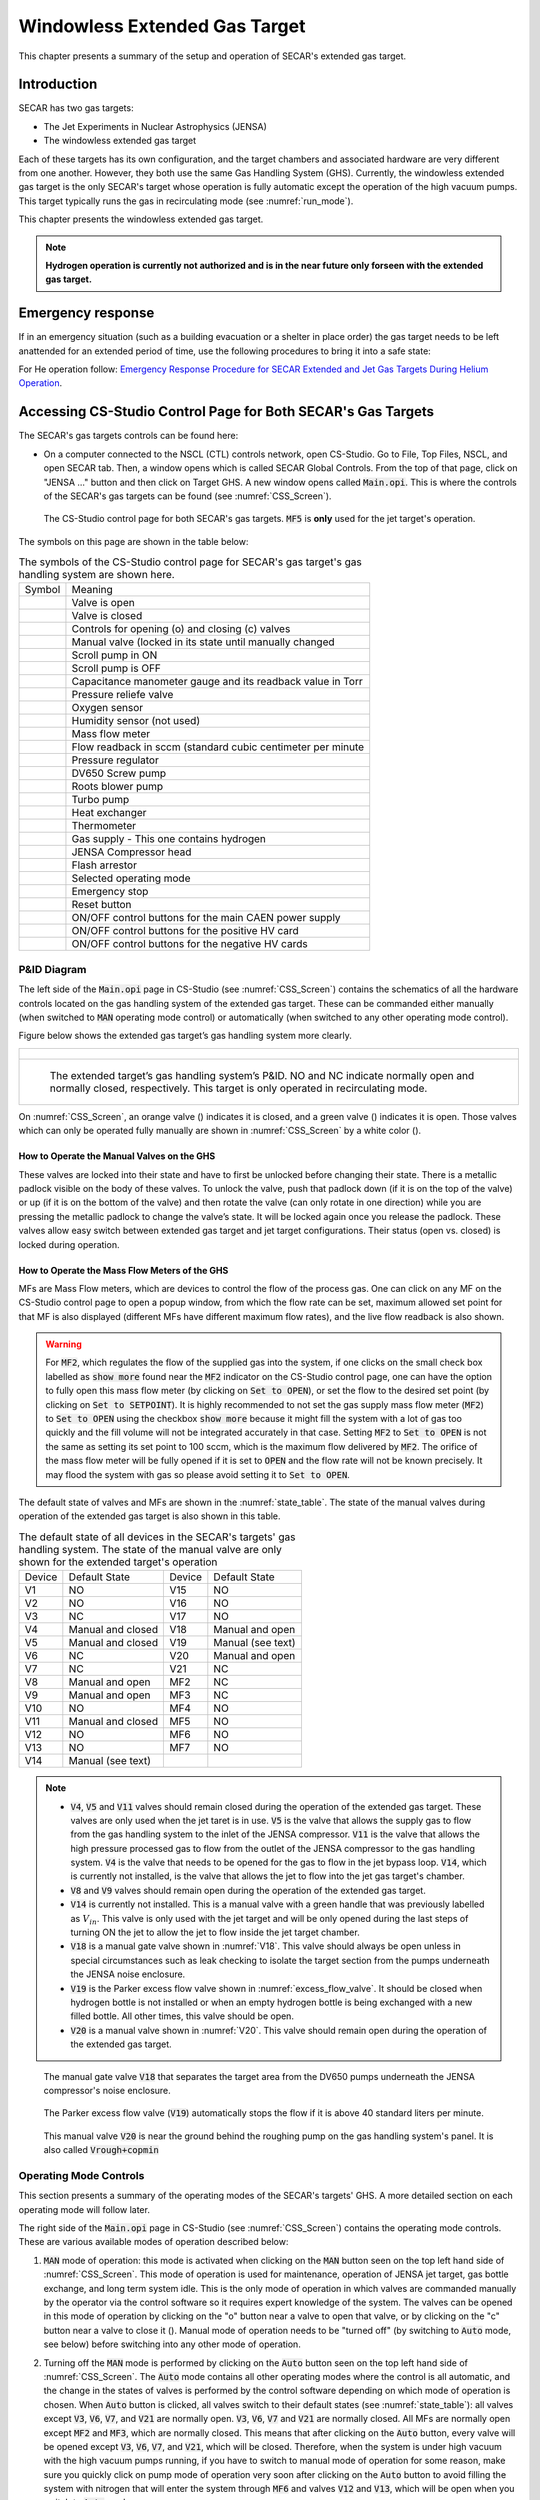 
.. raw:: html

    <style> .orange {color:#FFA500; font-weight:bold; font-size:16px} </style>
    <style> .green {color:#228B22; font-weight:bold; font-size:16px} </style>

.. role:: orange
.. role:: green   

Windowless Extended Gas Target
==============================

This chapter presents a summary of the setup and operation of SECAR's extended gas target. 

Introduction
------------

SECAR has two gas targets:

- The Jet Experiments in Nuclear Astrophysics (JENSA)
- The windowless extended gas target

Each of these targets has its own configuration, and the target chambers and associated hardware are very different from one another. However, they both use the same Gas Handling System (GHS). Currently, the windowless extended gas target is the only SECAR's target whose operation is fully automatic except the operation of the high vacuum pumps. This target typically runs the gas in recirculating mode (see :numref:`run_mode`). 

This chapter presents the windowless extended gas target.

.. note::

   **Hydrogen operation is currently not authorized and is in the near future only forseen with the extended gas target.**

Emergency response
------------------
If in an emergency situation (such as a building evacuation or a shelter in place order) the gas target needs to be left anattended for an extended period of time, use the following procedures to bring it into a safe state: 

For He operation follow: `Emergency Response Procedure for SECAR
Extended and Jet Gas Targets During Helium Operation <https://portal.frib.msu.edu/sites/dcc/pages/dcclink.aspx?WBS=M41600&Sub=PR&SN=001537>`_.

.. _CSS:

Accessing CS-Studio Control Page for Both SECAR's Gas Targets
-------------------------------------------------------------

The SECAR's gas targets controls can be found here:

- On a computer connected to the NSCL (CTL) controls network, open CS-Studio. Go to File, Top Files, NSCL, and open SECAR tab. Then, a window opens which is called SECAR Global Controls. From the top of that page, click on "JENSA ..." button and then click on Target GHS. A new window opens called :code:`Main.opi`. This is where the controls of the SECAR's gas targets can be found (see :numref:`CSS_Screen`).

.. _CSS_Screen:
.. figure:: Figures/CSS.PNG
   :width: 70 %

   The CS-Studio control page for both SECAR's gas targets. :code:`MF5` is **only** used for the jet target's operation.

The symbols on this page are shown in the table below:

.. _symbols_table:
.. table:: The symbols of the CS-Studio control page for SECAR's gas target's gas handling system are shown here.
 
 ================   ===========================================================
 Symbol             Meaning                                                    
 |valveopen|        Valve is open                                              
 |valveclose|       Valve is closed                                             
 |valvecontrols|    Controls for opening (o) and closing (c) valves  
 |manualvalve|      Manual valve (locked in its state until manually changed    
 |scrolpumpon|      Scroll pump in ON                                               
 |scrolpumpoff|     Scroll pump is OFF                                          
 |gauge|            Capacitance manometer gauge and its readback value in Torr  
 |pressurerelief|   Pressure reliefe valve                                      
 |oxygensensor|     Oxygen sensor                                               
 |humiditysensor|   Humidity sensor (not used)                                  
 |massflowmeter|    Mass flow meter                                             
 |flowreadback|     Flow readback in sccm (standard cubic centimeter per minute 
 |regulator|        Pressure regulator                                                                                        
 |screwpump|        DV650 Screw pump                                            
 |rootsblower|      Roots blower pump              
 |turbopump|        Turbo pump                                                  
 |heatexchanger|    Heat exchanger                                              
 |thermometer|      Thermometer                                                 
 |gasbottle|        Gas supply - This one contains hydrogen                     
 |compressor|       JENSA Compressor head                                       
 |flasharrestor|    Flash arrestor                                              
 |operatingmode|    Selected operating mode                                     
 |emergencystop|    Emergency stop                                              
 |reset|            Reset button                
 |pson|             ON/OFF control buttons for the main CAEN power supply          
 |HVpospower|       ON/OFF control buttons for the positive HV card  
 |HVnegpower|       ON/OFF control buttons for the negative HV cards                 
 ================   ===========================================================
                        
.. |valveopen| image:: Figures/Valveopen.PNG
.. |valveclose| image:: Figures/Valveclose.PNG
.. |valvecontrols| image:: Figures/valvecontrol.PNG
.. |manualvalve| image:: Figures/manualvalve.PNG
.. |scrolpumpon| image::  Figures/scrollpumpon.PNG
.. |scrolpumpoff| image::  Figures/scrollpumpoff.PNG
.. |gauge| image:: Figures/gauge.PNG        
.. |pressurerelief| image:: Figures/pressurerelief.PNG
.. |oxygensensor| image:: Figures/oxygensensor.PNG
.. |humiditysensor| image:: Figures/humiditysensor.PNG
.. |massflowmeter| image:: Figures/massflowmeter.PNG
.. |flowreadback| image:: Figures/flowreadback.PNG
.. |regulator| image:: Figures/regulator.PNG    
.. |screwpump| image:: Figures/screwpump.PNG    
.. |rootsblower| image:: Figures/rootsblower.PNG  
.. |turbopump| image:: Figures/turbopump.PNG
.. |heatexchanger| image:: Figures/heatexchanger.PNG
.. |thermometer| image:: Figures/thermometer.PNG   
.. |gasbottle| image::  Figures/gasbottle.PNG  
.. |compressor| image:: Figures/compressor.PNG   
.. |flasharrestor| image:: Figures/flasharrestor.PNG
.. |operatingmode| image:: Figures/operating_mode.PNG
.. |emergencystop| image:: Figures/emergencystop.PNG
.. |reset| image:: Figures/reset.PNG        
.. |pson| image:: Figures/pson.PNG         
.. |HVpospower| image:: Figures/HVpospower.PNG  
.. |HVnegpower| image:: Figures/HVnegpower.PNG

P&ID Diagram
~~~~~~~~~~~~

The left side of the :code:`Main.opi` page in CS-Studio (see :numref:`CSS_Screen`) contains the schematics of all the hardware controls located on the gas handling system of the extended gas target. These can be commanded either manually (when switched to :code:`MAN` operating mode control) or automatically (when switched to any other operating mode control).

Figure below shows the extended gas target’s gas handling system more clearly. 

.. _Extended_GHS:
.. list-table::
   
   * - .. figure:: Figures/Extended_Gas_Target2.png
   
   * - .. figure:: Figures/Extended_Gas_Target3.png

          The extended target’s gas handling system’s P&ID. NO and NC indicate normally open and normally closed, respectively. This target is only operated in recirculating mode.

On :numref:`CSS_Screen`, an :orange:`orange` valve (|valveclose|) indicates it is closed, and a :green:`green` valve (|valveopen|) indicates it is open. Those valves which can only be operated fully manually are shown in :numref:`CSS_Screen` by a white color (|manualvalve|). 

How to Operate the Manual Valves on the GHS
^^^^^^^^^^^^^^^^^^^^^^^^^^^^^^^^^^^^^^^^^^^

These valves are locked into their state and have to first be unlocked before changing their state. There is a metallic padlock visible on the body of these valves. To unlock the valve, push that padlock down (if it is on the top of the valve) or up (if it is on the bottom of the valve) and then rotate the valve (can only rotate in one direction) while you are pressing the metallic padlock to change the valve’s state. It will be locked again once you release the padlock. These valves allow easy switch between extended gas target and jet target configurations. Their status (open vs. closed) is locked during operation.

How to Operate the Mass Flow Meters of the GHS
^^^^^^^^^^^^^^^^^^^^^^^^^^^^^^^^^^^^^^^^^^^^^^

MFs are Mass Flow meters, which are devices to control the flow of the process gas. One can click on any MF on the CS-Studio control page to open a popup window, from which the flow rate can be set, maximum allowed set point for that MF is also displayed (different MFs have different maximum flow rates), and the live flow readback is also shown. 

.. warning::

   For :code:`MF2`, which regulates the flow of the supplied gas into the system, if one clicks on the small check box labelled as :code:`show more` found near the :code:`MF2` indicator on the CS-Studio control page, one can have the option to fully open this mass flow meter (by clicking on :code:`Set to OPEN`), or set the flow to the desired set point (by clicking on :code:`Set to SETPOINT`). It is highly recommended to not set the gas supply mass flow meter (:code:`MF2`) to :code:`Set to OPEN` using the checkbox :code:`show more` because it might fill the system with a lot of gas too quickly and the fill volume will not be integrated accurately in that case. Setting :code:`MF2` to :code:`Set to OPEN` is not the same as setting its set point to 100 sccm, which is the maximum flow delivered by :code:`MF2`. The orifice of the mass flow meter will be fully opened if it is set to :code:`OPEN` and the flow rate will not be known precisely. It may flood the system with gas so please avoid setting it to :code:`Set to OPEN`. 

The default state of valves and MFs are shown in the :numref:`state_table`. The state of the manual valves during operation of the extended gas target is also shown in this table.

.. _state_table:
.. table:: The default state of all devices in the SECAR's targets' gas handling system. The state of the manual valve are only shown for the extended target's operation

 ======   ==================  ======  ==================  
 Device   Default State       Device  Default State
 V1       NO                  V15     NO                
 V2       NO                  V16     NO                
 V3       NC                  V17     NO                
 V4       Manual and closed   V18     Manual and open   
 V5       Manual and closed   V19     Manual (see text)
 V6       NC                  V20     Manual and open   
 V7       NC                  V21     NC                
 V8       Manual and open     MF2     NC                
 V9       Manual and open     MF3     NC                
 V10      NO                  MF4     NO                
 V11      Manual and closed   MF5     NO                
 V12      NO                  MF6     NO                
 V13      NO                  MF7     NO   
 V14      Manual (see text)   
 ======   ==================  ======  ==================

.. note::

   - :code:`V4`, :code:`V5` and :code:`V11` valves should remain closed during the operation of the extended gas target. These valves are only used when the jet taret is in use. :code:`V5` is the valve that allows the supply gas to flow from the gas handling system to the inlet of the JENSA compressor. :code:`V11` is the valve that allows the high pressure processed gas to flow from the outlet of the JENSA compressor to the gas handling system. :code:`V4` is the valve that needs to be opened for the gas to flow in the jet bypass loop. :code:`V14`, which is currently not installed, is the valve that allows the jet to flow into the jet gas target's chamber.
   - :code:`V8` and :code:`V9` valves should remain open during the operation of the extended gas target.
   - :code:`V14` is currently not installed. This is a manual valve with a green handle that was previously labelled as :math:`V_{in}`. This valve is only used with the jet target and will be only opened during the last steps of turning ON the jet to allow the jet to flow inside the jet target chamber.
   - :code:`V18` is a manual gate valve shown in :numref:`V18`. This valve should always be open unless in special circumstances such as leak checking to isolate the target section from the pumps underneath the JENSA noise enclosure.
   - :code:`V19` is the Parker excess flow valve shown in :numref:`excess_flow_valve`. It should be closed when hydrogen bottle is not installed or when an empty hydrogen bottle is being exchanged with a new filled bottle. All other times, this valve should be open.
   - :code:`V20` is a manual valve shown in :numref:`V20`. This valve should remain open during the operation of the extended gas target.

.. _V18:
.. figure:: Figures/V18.jpg
   :width: 70 %
       
   The manual gate valve :code:`V18` that separates the target area from the DV650 pumps underneath the JENSA compressor's noise enclosure.

.. _excess_flow_valve:
.. figure:: Figures/V19.jpg
   :width: 70 %
       
   The Parker excess flow valve (:code:`V19`) automatically stops the flow if it is above 40 standard liters per minute.

.. _V20:
.. figure:: Figures/V20.jpg
   :width: 70 %
       
   This manual valve :code:`V20` is near the ground behind the roughing pump on the gas handling system's panel. It is also called :code:`Vrough+copmin`

Operating Mode Controls
~~~~~~~~~~~~~~~~~~~~~~~

This section presents a summary of the operating modes of the SECAR's targets' GHS. A more detailed section on each operating mode will follow later.

The right side of the :code:`Main.opi` page in CS-Studio (see :numref:`CSS_Screen`) contains the operating mode controls. These are various available modes of operation described below:

#. :code:`MAN` mode of operation: this mode is activated when clicking on the :code:`MAN` button seen on the top left hand side of :numref:`CSS_Screen`. This mode of operation is used for maintenance, operation of JENSA jet target, gas bottle exchange, and long term system idle. This is the only mode of operation in which valves are commanded manually by the operator via the control software so it requires expert knowledge of the system. The valves can be opened in this mode of operation by clicking on the "o" button near a valve to open that valve, or by clicking on the "c" button near a valve to close it (|valvecontrols|). Manual mode of operation needs to be "turned off" (by switching to :code:`Auto` mode, see below) before switching into any other mode of operation. 

2. Turning off the :code:`MAN` mode is performed by clicking on the :code:`Auto` button seen on the top left hand side of :numref:`CSS_Screen`. The :code:`Auto` mode contains all other operating modes where the control is all automatic, and the change in the states of valves is performed by the control software depending on which mode of operation is chosen. When :code:`Auto` button is clicked, all valves switch to their default states (see :numref:`state_table`): all valves except :code:`V3`, :code:`V6`, :code:`V7`, and :code:`V21` are normally open. :code:`V3`, :code:`V6`, :code:`V7` and :code:`V21` are normally closed. All MFs are normally open except :code:`MF2` and :code:`MF3`, which are normally closed. This means that after clicking on the :code:`Auto` button, every valve will be opened except :code:`V3`, :code:`V6`, :code:`V7`, and :code:`V21`, which will be closed. Therefore, when the system is under high vacuum with the high vacuum pumps running, if you have to switch to manual mode of operation for some reason, make sure you quickly click on pump mode of operation very soon after clicking on the :code:`Auto` button to avoid filling the system with nitrogen that will enter the system through :code:`MF6` and valves :code:`V12` and :code:`V13`, which will be open when you switch to :code:`Auto` mode.

.. danger::

   There is a needle valve associated with mass flow meter :code:`MF6`. This needle valve is shown in :numref:`MF6_needle`. It is upstream :code:`MF6` (on the path of :math:`N_{2}` gas for purging) and is already set to only allow a nitrogen flow of 1000 sccm through the :code:`MF6` flow meter for purging the system. **Please do not touch this valve to avoid changing the flow that is set. This specific flow is set to a low rate to avoid loading and harming the turbo pumps during the operation of the gas target in purge mode. For the same reason, please esnure that MF6 is set to have 1000 sccm flow set point unless when you are venting the system.**

.. _MF6_needle:
.. figure:: Figures/IMG_3329.jpg
   :width: 70 %
       
   The needle valve underneath the two mass flow meters shown in the photo is labelled as "For MF6". It is upstream :code:`MF6` (on the path of :math:`N_{2}` gas for purging) and is already set to only allow a nitrogen flow of 1000 sccm through the :code:`MF6` flow meter for purging the system. **Please do not touch this valve to avoid changing the flow that is set. This specific flow is set to a low rate to avoid loading and harming the turbo pumps during the operation of the gas target in purge mode. For the same reason, please esnure that MF6 is set to have 1000 sccm flow set point unless when you are venting the system.**

3. :code:`Vent` mode of operation: this is used for venting the system. Once vent mode is initiated, the system is fully remote controllable and the control software will close :code:`V1` and opens :code:`V13`. Valves :code:`V3`, :code:`V6`, :code:`V7`, and :code:`V10` remain closed, while valve :code:`V12` remains open. The operator can open valve :code:`V21` if she/he desires only while the system is in :code:`vent` or :code:`MAN` mode of operation. This mode automatically turns OFF the scroll pump (see :numref:`Vent_Mode`).  

.. _Vent_mode:
.. figure:: Figures/Vent_mode.PNG
   :width: 50 %
   
   The schematics of :code:`vent` mode of operation. Image courtesy of Brandon Ewert.

.. warning::   
        
   If the high vacuum pumps (turbo pumps, Roots blowers, and DV650 pumps) are running, the operator has to make sure all these pumps and all 8 cold cathode gauges are turned off before switching to the vent mode. These pumps are all manually controlled via their associated controllers inside the ReA3 vault, so the operator has to ensure it is safe to re-enter the vault (:numref:`reentry`) if the gas target is running hydrogen. 

.. attention::
      
   - While in vent mode of operation, when the capacitance manometers of the system show around 730 – 760 torr, the operator should switch to the :code:`MAN` mode of operation and close :code:`V13` and :code:`V21` valves. The pressure relief valves (see :numref:`pressure_relief`) in the system will avoid over pressurizing the system (see the vent line in :numref:`Vent_mode`). But both :code:`V13` and :code:`V21` valves should be closed manually (by switching to the :code:`MAN` mode of operation and commanding the valves closed) when the system is fully vented. 
   - Also, the operator should close the manual roughing valve (labelled as :code:`VROUGH`, see :numref:`VROUGH`) located on the JENSA scroll pump for the safety of the scroll pump in case the target chamber is opened to air and there may be a large leak the next time the system is put in pump mode. 
   - Note that when the system is fully vented, the pressure inside the gas target read by capacitance manometer G11 (:code:`SCR_BTS34:CMG_D1465K`) reaches 100 Torr maximum because this manometer is only capable of reading maximum of 100 Torr. The minimum is 1 Torr. Similarly, the pressure read by capacitance monometer G13 (:code:`SCR_BTS34:CMG_D1465M`) only reads 1 Torr maximum and 10 mTorr minimum. 

.. _pressure_relief:
.. figure:: Figures/IMG_3332.jpg
   :width: 50 %
   
   The pressure reliefe valve is the tiny device seen on the right side of the KF-16 clamp. There are many such devices implemented in the gas handling system of SECAR targets and they are all tied to the flammable gas exhaust. Once the pressure at the foreline of the scroll pump reaches 1 atm., the pressure relief valve called :code:`PRV2` (see :numref:`Vent_mode`) opens to vent the overpressure to the flammable exhaust.

.. _VROUGH:
.. figure:: Figures/IMG_3331.jpg
   :width: 50 %
   
   The manual roughing valve on the JENSA scroll pump is labelled as :code:`VROUGH`.
   
.. danger::

   Note that the only times when the system automatically switches to the vent mode of operation is when the system is in either in pump or in purge mode and the scroll pump loses power or fails for some other reason. In these cases, the control system automatically switches the operating mode to vent mode. In this case, it is crucial to ensure the high vacuum pumps are turned OFF manually and safely before the pressure rises above 55 – 60 Torr in the gas target. Vent mode is automatically triggered if:
       - Laboratory power is lost.
       - The scroll pump loses power while the system is in pump or purge mode of operation.
        
4. :code:`Pump` mode of operation: this is used for pumping down the system from atmosphere, or when the system is running under high or low vacuum idly and without any gas in the target system. While the system is in :code:`pump` mode, the system will be pumped at full speed via the scroll pump (and all other pumps if they are running). The scroll pump has a manual roughing valve labelled as :code:`VROUGH` (:numref:`VROUGH`). This valve should be fully opened. The operator can turn ON all the other pumps manually (requires presence in the ReA3 vault) when the system is in this mode of operation. :numref:`Pump_mode` shows the schematics of the gas target while in :code:`pump` mode. In this mode, the control software turns the scroll pump ON, opens :code:`V1` and closes :code:`V13`. Valves :code:`V2` and :code:`V12` remain open, while valves :code:`V3`, :code:`V6`, :code:`V7`, and :code:`V10` remain closed.

.. _Pump_mode:
.. figure:: Figures/Pump_mode.PNG
   :width: 50 %
   
   The schematics of :code:`pump` mode of operation. Image courtesy of Brandon Ewert.

5. :code:`Fill` mode of operation: this is used when filling the gas target with a gas before recirculation of the gas is applied. :numref:`Fill_mode` shows the schematics of this mode of operation. In this mode of operation, the control software closes :code:`V1` and opens :code:`V3` and :code:`V6` or :code:`V7`. Valves :code:`V2`, and :code:`V12` remain open, while :code:`V10` and :code:`V13` remain closed. All the high vacuum recirculating pumps should be fully running in this mode. The operator opens :code:`MF2` to regulate and charge the system with the supplied gas (:code:`V6` is open in case of a hydrogen fill, :code:`V7` is open in case of a fill with He or another type of a non-explosive gas). Once the desired pressure in the gas chamber is reached as read by G11 capacitance manometer (:code:`SCR_BTS34:CMG_D1465K`), the operator has to switch to the :code:`run` mode.

.. _Fill_mode:
.. figure:: Figures/Fill_mode.PNG
   :width: 50 %
   
   The schematics of :code:`fill` mode of operation. Image courtesy of Brandon Ewert.

6. :code:`Run` mode of operation: in this mode of operation, the control software closes :code:`V3` and :code:`V6` or :code:`V7`, whichever was being used. All other valves have the same state as they had in the :code:`fill` mode. :code:`V2` and :code:`V12` valves remain open to establish flow (see :numref:`Run_mode`). :code:`MF4` should be adjusted to deliver the desired flow to the gas target and to keep the gas target pressure steady. Gas is recirculating through the system. Only in this mode of operation, the PIPS detectors inside the extended gas target can be biased only after the :code:`reset` button on the operation mode section of the control page is clicked and if the oxygen level is below :math:`0.4 \%`, and :code:`SCR_BTS34:CMG_D1465K` (G11) and :code:`SCR_BTS34:CMG_D1465M` (G13) capacitance manometer gauges are reading below 25 Torr and 10 mTorr, respectively. 

.. warning::   

   Make sure the pressure read by G3 capacitance manometer (:code:`SCR_BTS34:CMG_D1465C`) does not exceed 210 Torr while the system is in :code:`run` mode, or else the last DV650 pump will shut itself down. In reality, this pressure cannot be reached because there is an interlock on :code:`SCR_BTS34:CMG_D1465C` (G3 gauge), which would switch the system into purge mode if this gauge reading reaches 20 Torr.

.. _Run_mode:
.. figure:: Figures/Run_mode.PNG
   :width: 50 %
   
   The schematics of :code:`run` mode of operation. Image courtesy of Brandon Ewert.

7. :code:`Purge` mode of operation: This mode of operation (see :numref:`Purge_mode`) is triggered by software control if any of the interlocks are reached, or by the operator if he/she clicks on the emergency stop button on the control page (|emergencystop|). The latter action is accessible from any mode of operation. In :code:`purge` mode of operation, if hydrogen is the fill gas, :code:`MF7` supplies a constant flow of dry nitrogen (with a rate of 1000 sccm preset by a needle valve upstream :code:`MF7`, see :numref:`MF7_needle`) to dilute the exhaust in case of an overpressure condition during the fill. :code:`MF6` is opened to a safe (for high vacuum pumps that are running) flow rate of 1000 sccm preset by another needle valve upstream :code:`MF6` and :code:`V21` (see :numref:`MF6_needle`) to purge the system with dry nitrogen from the lab supply of dry nitrogen. If the flow of dry nitrogen through :code:`MF6` drops below :math:`70\%` of its set value (for example due to a failure of the laboratory dry nitrogen supply), :code:`V15` opens automatically by the control software, and a dry nitrogen backup bottle kicks in to supply :math:`N_{2}` and to continue purging the system with dry nitrogen. The JENSA scroll pump pumps the mixture of gas out, and hydrogen-nitrogen mixture is directed into the exhaust and is further diluted. In this mode of operation, the control system opens :code:`V13` and :code:`V1`. Valves :code:`V2` and :code:`V12` remain open, while valves :code:`V3`, :code:`V6`, :code:`V7`, and :code:`V10` remain closed. 

.. _MF7_needle:
.. figure:: Figures/IMG_3333.jpg
   :width: 50 %
   
   The needle valve upstream of :code:`MF7`, labelled as "For MF7", is already set to only allow a dry nitrogen flow rate of 1000 sccm through :code:`MF7`. **Please do not touch this needle valve to avoid changing the preset flow through MF7. If you change the position of this needle valve, there will be too much dry nitrogen going in the exhaust, which will waste the nitrogen. Please also do not change the flow setpoint of MF7, which is set to 1000 sccm. The maximum flow rate for this mass flow meter is 50000 sccm, which is too much.**
   
.. note::

   After 10 minutes of purging, the operator has to click on |reset| button first and then change the mode of operation to :code:`vent` mode. If you do not want to actually vent the system, immediately switch to :code:`pump` mode. If you intend to vent the system, the operator has to enter the vault after it is safe to do so (only applies to hydrogen operation) and quickly turns off all high vacuum pumps before the target chamber pressure reaches 50 – 60 Torr.

:code:`Purge` mode of operation is automatically triggered if any of the following events occur while the system is in :code:`run` or :code:`fill` mode:

- The oxygen sensor reads greater than :math:`0.4\%`.
- If the pressure in the gas target, read by G11 capacitance manometer (:code:`SCR_BTS34:CMG_D1465K`), reaches 25 Torr.
- If the pressure read by capacitance manometer G2 (:code:`SCR_BTS34:CMG_D1465B`: foreline pressure) reaches 500 Torr.
- If the pressure read by capacitance manometer G3 (:code:`SCR_BTS34:CMG_D1465C`: pressure in the last DV650 pump) reaches 20 Torr.
- If the pressure anywhere else in the system (read by any of the capacitance manometers G5, G9, and G10: :code:`SCR_BTS34:CMG_D1465E`, :code:`SCR_BTS34:CMG_D1465I`, and :code:`SCR_BTS34:CMG_D1465J`) reaches 10 Torr.

.. note::

   - When purge mode is initiated, the voltages to both the in-vacuum PIPS detectors are cut off and are immediately reduced to 0V. The positive HV card of the CAEN power supply will also be disabled. 
   - While in :code:`run` mode of operation, the positive HV card supplying the high voltage to the PIPS detectors will be disabled if any of the following occurs:
        
        - The pressure inside the gas target (read by G11 capacitance manometer: :code:`SCR_BTS34_CMG_D1465K`) is above 25 Torr.
        - The pressure read by capacitance manometer G13 (:code:`SCR_BTS34:CMG_D1465M`: pressure in the gas chamber below the target) reaches 10 mTorr.
        - The oxygen sensor reads an oxygen content which is higher than :math:`0.4\%`.

.. _Purge_mode:
.. figure:: Figures/Purge_mode.PNG
   :width: 50 %
   
   The schematics of :code:`purge` mode of operation. Image courtesy of Brandon Ewert. 

8. |reset| button: Click on this button once when the system is in run mode of operation (especially after and if purge mode was triggered beforehand) to allow the in-vacuum PIPS detectors to be biased.

9. |emergencystop|: In case of an emergency, this button can be pushed. After pressing this button, the system will be switched to the :code:`purge` mode and flushes the gas out of the system. It will also disable the HV card and will cut off power to the silicon detectors. **It is therefore, advisable to debias these detectors before pressing the emergency stop button if time allows.** To switch the system from this mode to another, click on the |reset| button and then switch to :code:`vent` mode. If you do not intend to vent the system, immediately switch to :code:`pump` mode.

The modes of operation of the extended gas target can be switched as follows:

- From the manual mode of operation (:code:`MAN`), the system can only be switched to :code:`Auto` mode, where the control system becomes automatic and takes care of opening/closing various valves depending on the selected mode of operation. The action of switching to :code:`Auto` mode from the :code:`MAN` mode forces all the valves to be in their default state (the state they are in when they are not powered). Therefore, if the high vacuum pumps are ON while the system is switched to :code:`Auto`, try to immediately switch to pump mode or you will run the risk of exposing the turbo pumps to nitrogen flowing into the system via :code:`V13`. The fact that :code:`V13` will be opened and nitrogen comes into the system is not an immediate danger to the turbo pumps because we have set :code:`MF6` to have a flow of 1000 sccm and even if this is not the case, a needle valve upstream of :code:`MF6` (see :numref:`MF6_needle`) is also set to only allow a small flow through :code:`MF6` to avoid loading/harming the turbo pumps. **It is for this reason that it is crucial to not touch that needle valve to keep the flow as is.** If the high vacuum pumps are not running, one can also switch to :code:`vent` mode from :code:`Auto` mode.
- From :code:`pump` mode, one can switch to :code:`vent` mode, :code:`fill` mode, and :code:`MAN` mode.
- From :code:`vent` mode, the system can be switched to :code:`pump` mode and :code:`MAN` mode. If the system is in :code:`purge` or :code:`pump` mode and the scroll pump loses power or fails, the system will automatically switch to :code:`vent` mode. **It is crucial to enter the ReA3 vault soon after this happens to turn the high vacuum pumps OFF. However, due to the very low flow of dry nitrogen set by the needle valve upstream MF6, you do have some time before you run into the risk of harming the turbo pumps.**
- From :code:`fill` mode, one can switch to :code:`pump` mode, :code:`run` mode and :code:`MAN` mode.
- From :code:`run` mode, one can switch to :code:`fill` mode and :code:`MAN` mode only.
- :code:`Purge` mode is only accessible via pressing the emergency stop button while in any mode of operation, or via the control software automatically and while the system is in :code:`run` mode or :code:`fill` mode and some interlock(s) have been met (see :numref:`interlocks`).
- E-stop (Emergency stop: |emergencystop|): this is accessible from any mode of operation. Operator can initiate a purge in case of an emergency using this button.
- When the system is in :code:`purge` mode regardless of what causes the system to be in this mode, one has to click on the |reset| button and then switch to :code:`vent` mode. If you do not intend to vent the system, immediately switch to :code:`pump` mode after the system has been switched to :code:`vent` mode.

:numref:`interlock_image` and :numref:`operation_state` summarize the discussions above.

.. _interlock_image:
.. figure:: Figures/Operation_diagram.png
   :width: 70 %
   
   The schematics of SECAR's extended gas target's operation. The blue arrows show you which modes can be switched to one another. The red arrows indicate interlocks. The rectangles are operation modes, all of which have automatic control except the manual mode of operation. The PIPS detectors can only be biased in the :code:`run` mode of operation. Image courtesy of Brandon Ewert.

.. _operation_state:
.. figure:: Figures/Operation_state_defs.png
   :width: 70 %
   
   This schematics displays all the automatically controlled devices of the SECAR's extended gas target's GHS. Image courtesy of Brandon Ewert.

Supplemental Controls
~~~~~~~~~~~~~~~~~~~~~

The main CAEN power supply for the two in-vacuum PIPS detectors of the extended gas target can be turned ON/OFF from the controls located in this section via the :code:`ON_CMD` button. The power status of this power supply can be known by looking at the :code:`ON_RCMD` readback indicator (1 or green means ON, 0 or red means OFF). The two in-vacuum PIPS detectors can only be biased when:

- The reset button (|reset|) found under operating mode controls section of the CS-Studio control page is pressed AND 
- If the oxygen level is below :math:`0.4\%` AND 
- The system is in the :code:`run` mode of operation AND 
- The pressures read by the :code:`SCR_BTS34:CMG_D1465K` and :code:`SCR_BTS34:CMG_D1465M` gauges are below 25 Torr and 10 mTorr, respectively. 
  
Only then, these detectors can be biased by first turning ON their positive HV card via the :code:`EN_CMD_POS1` button located in the "Supplemental Controls". The :code:`EN_CMD_NEG2` to :code:`EN_CMD_NEG4` buttons located in the "Supplemental Controls" turn ON the three negative HV cards used to bias the BGO array detectors. Therefore, these cards should be turned ON before biasing the individual BGO array detectors.

For more information about the power supply, please see :numref:`caen_section`.

Extended Gas Target Vacuum System
---------------------------------

This section describes how to turn ON/OFF the high vacuum pumps and the scroll pump of the extended gas target.

.. _setting_up_high_vacuum:

How to Turn Pumps ON
~~~~~~~~~~~~~~~~~~~~

After the extended gas target is vented and fully closed up:

- Ensure that all flanges are closed and all bolts are tightened.
- Check to ensure the first beamline gate valve of SECAR (:code:`SCR_BTS35:BGV_D1483`) and the last ReA beamline gate valve (:code:`ReA_BTS34:BGV_D1450`) are closed.
- Make sure :code:`V4` and :code:`V5` are closed and :code:`V8` and :code:`V9` are both open. These are manual valves on the gas handling system.
- Make sure the scroll pump's power switch is in OFF state (only then it will be remotely controlled). The pump will be turned ON by the control software when you switch to the :code:`pump` mode of operation. It will be turned OFF again by the control software when you switch to the :code:`vent` mode of operation.
- Make sure the manual :code:`AIR VENT` valve located on the scroll pump is fully closed.
- Make sure the :code:`V21` vent valve is closed (this valve can only be controlled using :code:`MAN` mode or :code:`vent` mode).
- Make sure the intentional air leak valve and its associated needle valve are closed (see :numref:`air_leak_valve`).
- Close the manual valve on the roughing pump (:code:`VROUGH`).
- Make sure the scroll pump's control cable, as well as all the control cables for all valves of the gas handling system are in place (see :numref:`solenoids`), properly connected (see :numref:`solenoid_table`), and secured.
- Make sure mass flow meters :code:`MF2`, :code:`MF4`, :code:`MF6` and :code:`MF7` are properly connected and the needle valves for :code:`MF6` and :code:`MF7` are in the locations they should be: flow rates should be 1000 sccm.

.. _scroll_power:

.. list-table::
   
   * - .. figure:: Figures/IMG_3294.jpg
   
   * - .. figure:: Figures/IMG_3295.jpg

          The JENSA scroll pump should be left at the OFF state and the interlock cable should be connnected to it. Only then, it can be remotely controlled.

.. _air_leak_valve:
.. figure:: Figures/Air_leak_valve.PNG
   :width: 50 %
   
   This valve should always be closed unless one wants to test the integrity of the oxygen sensor via creating an intentional air leak, which can be done by the needle valve shown in the photo. The yellow metallic cone is an air filter.

.. _solenoids:
.. figure:: Figures/IMG_3296.jpg
   :width: 50 %
   
   The valves of the gas handling system need to be properly (see :numref:`solenoid_table`) connected to these solenoid valves before the system can be operated.

.. _solenoid_table:
.. table:: All the automatically controlled valves of the GHS should be properly connected to a solenoid valve according to this table. Those valves not listed here are manually controlled and are not connected to any solenoid valve.

 =========  ==============
 GHS Valve  Solenoid Valve
 V1         SV1
 V2         SV2
 V3         SV3
 V6         SV4
 V7         SV5
 V10        SV6
 V12        SV7
 V13        SV8
 V15        SV9
 V21        SV10
 =========  ==============

.. important::

   At the moment, :code:`V7` is connected to :code:`SV4` and :code:`V6` is not connected to any solenoid valve. This is how we have so far run the gas target with helium. Once you purchase hydrogen and get all the necessary approval for hydrogen operation, please connect :code:`V7` properly to :code:`SV5` and :code:`V6` to :code:`SV4`. Then, please talk to Brandon Ewert and ask him to test the system once more with :code:`V7` properly connected to its solenoid valve.

- Make sure the water valves to the turbo pumps are all ON located on the manifold near SECAR's first quadrupole (see :numref:`water_manifold`). One of these valves is closed and shall remain closed as it was for the Monster turbo pump, which is not used with the extended gas target.
- Turn ON main laboratory supply of water flow (see :numref:`main_water`) by first turning OFF the bypass valve, then turning ON the water return valve and finally turning ON the water supply valve. The supply line has a high pressure and should be closed first and opened last.
- Open the CS-Studio control page of the gas target (see :numref:`CSS_Screen`).
- Click on :code:`Pump` button under operating mode controls found on the control page.
- Open the valve with black handle labelled as "To Leak Air In" but leave the needle valve labelled as "For Intentional Leak" fully closed (see :numref:`air_leak_valve`).
- Slowly open the manual valve on the scroll pump (:code:`VROUGH`) and listen carefully for large leaks and abnormal sounds. If the pump sounds normal, fully open the manual roughing valve.
- Check the capacitance manometers to ensure the pressure is decreasing at a good speed.
- Once the pressure inside the gas target reaches 0.5 - 1 Torr:
    
    - Close the valve with black handle labelled as "To Leak Air In" (see :numref:`air_leak_valve`).
    - Turn ON the DV650 screw pumps and wait till all three of them reach full speed (120 Hz). Make sure the pumps' indicators are all green and are running at full speed. To turn these pumps ON, you need to go to the ReA3 high bay. Find their control panel (see :numref:`DV650_panel`).
        
        - Make sure water is flowing (one of the above-mentioned steps).
        - The panel is a touch panel. Touch the "GRAPHIC" on the bottom of the panel. A schematics diagram shows up, and you will see a red pump and two yellow pumps.
        - On top of the diagram, find "System #1 Control Panel" button and touch it.
        - A new window pops up. Touch "System Run".
        - At this point two of the pumps turn green and start increasing their speed but one still remains red. To reset the pump that has not turned ON, immediately after touching "System Run", touch the "Fault Reset" button (at the bottom of the page) and keep pressing it for a few seconds until the red pump also turns green and starts increasing its speed. Release the button at that point. 
        - Wait till all three pumps reach 120 Hz (full speed). They will accelerate above 60 Hz and you will hear a different frequency after 60 Hz. 
        - Once they reach 120 Hz, you will hear some high pitched noise and they may turn yellow momentarily and go down in frequency by a few Hz but they will ramp up and turn green soon again.
        - If at any point, you hear a valve going, it is because the pumps fail due to not having a good water flow. Check their water flow if they fail.
        - Make sure all three pumps are ON, green and are running at 120 Hz before moving on to the next step.

.. _DV650_panel:
.. figure:: Figures/IMG_3334.jpg
   :width: 50 %
   
   The touchable control panel for the DV650 screw pumps.
    
- Make sure both fans on the side of the JENSA compressor noise enclosure (see :numref:`fans`) are ON and running.
- Make sure the main 208 V power for the Roots blower pumps is ON (the handle should point up, see :numref:`Rootspump_rack`). Turn ON the Roots blower pumps sequentially from pump 1 to pump 6 skipping pump 4, which is disconnected for the extended gas target. Wait 10 seconds between turning each pump ON to avoid overwhelming the circuit breaker. The first two Roots blower pumps are underneath the noise reducing enclosure around the JENSA compressor.
- Turn ON the turbo pumps with the following sequence:
        
   - Upstream 1 and downstream 1. From this step onwards, wait 10 seconds between each step to avoid overwhelming the circuit breakers.
   - Upstream 2 and downstream 2.
   - Upstream 3 and downstream 3.
   - Upstream 4 and downstream 4.
- Turn ON all 8 cold cathode gauges. These gauges have protection circuits and will turn themselves OFF if the pressure is too high. They may show :math:`10^{-11}` Torr or read "WAIT", both of which indicate the gauge is not ON. Wait for a while and they will turn ON. The better the vacuum, the more time it takes for them to come ON. These gauges can be read remotely via the :code:`JENSA` CS-Studio page, located under "SECAR Global Controls" (see :numref:`jensa_css`). However, Dan Crisp is in the process of changing this page, so by the time you read this manual, this page may not exist anymore and it may look a whole lot more awesome than the clutter you see in :numref:`jensa_css`.
- Wait till all turbos reach their full speed: their LED lights shown as load will sequentially go all the way up and come all the way down. Once at full speed, there should be no load on them and only 1 LED light should be ON. The Varian turbo pump (used as the upstream 3 pump and labelled as "Temp UP 3") does not have any load LEDs. It should be rotating at 42k RPM when at full speed.
- The last ReA beamline gate valve has an interlock with the :code:`SCR_BTS34:CCG_D1456` gauge, which is set to math:`5\times10^{-7}` Torr. If the pressure read by this gauge is above this limit, the gate valve cannot be opened. Once the pressure reaches below the aforementioned set point, one would need to reset this PV: :code:`SCR_BTS34:CCG_D1456:VAC_RST_CMD` and only then, the gate valve can be opened.
- The first SECAR beamline gate valve (:code:`SCR_BTS35:BGV_D1483`) has an interlock with the :code:`SCR_BTS34:CCG_D1471` gauge, which is set to :math:`1\times10^{-6}` Torr. If the pressure read by this gauge is above this limit, the gate valve cannot be opened. Once the pressure reaches below the aforementioned set point, one would need to reset this PV: :code:`SCR_BTS34:CCG_D1471:VAC_RST_CMD` and only then, the gate valve can be opened.

.. _water_manifold:
.. figure:: Figures/IMG_3336.jpg
   :width: 50 %
   
   This water manifold can be found near the first quadrupole magnet of SECAR near the ground and supplies the water to the JENSA turbo pumps. There is only one return valve with a thermometer on it. There are 3 supply valves, one of which is for the Monster turbopump and should remain closed for the extended gas target configuration.

.. _main_water:
.. figure:: Figures/IMG_3335.jpg
   :width: 50 %
   
   The main water supply lines for the JENSA turbo pumps.

.. _fans:
.. figure:: Figures/IMG_3337.jpg
   :width: 40 %
   
   These two fans (one hidden behind the toolbox) should be ON whenever the pumps underneath the JENSA compressor's noise enclosure are running.

.. _jensa_css:
.. figure:: Figures/jensa.PNG
   :width: 50 %
   
   This CS-Studio page can be used to remotely access the readback of the 8 cold cathode gauges of the gas target.

.. _pumps_off:

How to Turn Pumps OFF
~~~~~~~~~~~~~~~~~~~~~

This section should be executed ideally prior to venting or very soon after venting starts (which occurs either via commanding to vent by clicking on :code:`vent` mode or after an emergency when the control software automatically switches to :code:`vent` mode).

To turn the high vacuum pumps OFF, follow these steps:

- Make sure the first SECAR beamline gate valve (:code:`SCR_BTS35:BGV_D1483`) and the last ReA beamline gate valve (:code:`ReA_BTS34:BGV_D1450`) are both closed.
- Make sure it is safe to re-enter the ReA3 vault if the gas target was running hydrogen. If so, follow the procedure in :numref:`reentry` to re-enter the ReA3 vault.
- In ReA3 high bay, find the JENSA turbo pump rack near the target area shown below (see :numref:`pump_rack`).

.. _pump_rack:
.. figure:: Figures/IMG_3338.jpg
   :width: 50 %
   
   This rack contains all the controllers for JENSA and extended gas target's turbo pumps, cold cathode gauges, the controllers for the mass flow meters of the gas handling system, and the controllers for the capacitance manometer gauges of the gas handling system. The white controller on the top right is for the Monster turbo pump used only with the jet target.
        
.. _Rootspump_rack:
.. figure:: Figures/IMG_3339.jpg
   :width: 50 %
   
   This rack is located at the back of the rack shown in :numref:`pump_rack` and contains the controllers for all Roots blower pumps. The main power button on the top does not show any light when it is ON. 
   
- Turn OFF all 8 cold cathode gauges using the gauge controllers.
- Turn OFF turbo pumps following the sequence below. Wait 10 seconds after each step to avoid overwhelming the circuit breaker:
    
    - Upstream 4 and downstream 4.
    - Upstream 3 and downstream 3.
    - Upstream 2 and downstream 2.
    - Upstream 1 and downstream 1.
- Turn OFF the Roots blower pumps from pump 6 to pump 1 (i.e., in reverse order) while waiting 10 seconds after each step before switching the next pump OFF. Roots blower pump #4 (and also Roots blower #7) is disconnected for the extended gas target cofiguration.
- Turn OFF the DV650 pumps.
    
    - Go to their control panel (see :numref:`DV650_panel`).
    - Touch the "GRAPHIC" on the bottom of the panel. A schematics diagram shows up, and you will see 3 green pumps running at 120 Hz.
    - Touch "System #1 Control Panel" button. A window pops up.
    - Touch "SYSTEM STOP" to stop all pumps. You will hear a valve going and one of the pumps turns red, and all of them start slowing down. The other two pumps turn yellow at some point. When they reach 0 Hz, they are fully OFF.
    - Close the "System #1 Control Panel" window.
- Make sure all of the turbo pumps have spun down and there is no load on any of them. All LEDs except those indicating power will be OFF when the turbos have spun down all way to 0 Hz. The Varian pump (labelled as "Temp UP 3") shows "Start pump" when the turbo pump is OFF. However, this pump keeps spinning for a long time (up to 2 hours sometimes) so to ensure it stops spinning, turn its controller's power OFF and wait for it to spin down.
- Turn OFF the main water supply lines shown in :numref:`main_water` (do not touch the small manifold near the first quadrupole magnet shown :numref:`water_manifold`) by first closing the supply valve, then the bypass, and finally the return valve.
- Turn OFF the big fan found in the walkway near the south wall facing the target chamber.
- If you want to vent the system, see :numref:`vent_non_explosive_gas` if the system was running a non-explosive gas such as helium, and see :numref:`vent_hydrogen` if the system was running hydrogen. Otherwise, stop here.

.. _zero_gauges:

How to Zero the Capacitance Manometer Gauges
~~~~~~~~~~~~~~~~~~~~~~~~~~~~~~~~~~~~~~~~~~~~

Every time the gas target needs to be operated, make sure you follow the instructions given here to zero the capaciatance manometer gauge :code:`SCR_BTS34:CMG_D1465K`, which reads the pressure in the gas cell. **You can do the same for all other gauges but before that, you need to ensure the pressure is lower than a threshold (indicated by the controller for each of these gauges) before you zero the gauge. Or else, you risk making the gauge inaccurate by introducing an offset in its reading.**

To zero the capacitance manometer :code:`SCR_BTS34:CGM_D1465K`:, which reads the gas cell pressure:

- Make sure the system is under high vacuum with all pumps up and running.
- **Make sure the pressure is below 1 mTorr. If not, do not continue with the next steps.**
- Go to the pumps controller rack (see :numref:`pump_rack`) and find the :code:`MKS5` controller unit.
- Using the up/down arrow buttons, select the :code:`CMG D1465K` gauge. When this is selected, a green LED indicator will be lit beside this label.
- Press on the :code:`Channel Setup` button.
- Using the up/down and left/right arrow buttons, select the :code:`No` entry (it will be highlighted blue) to the right of :code:`Manual Zero`.
- Press :code:`Enter`. At this point the highlight color turns black.
- Press on the up or down button once. The :code:`No` changes to :code:`Yes`. Once this is the case, press :code:`Enter` again to make the change.
- Press on the :code:`ESC` button.

Operation of the Extended Gas Target with a Non-Explosive Gas
-------------------------------------------------------------

When the gas target needs to be operated with a non-explosive gas such as helium, do the following:

- Make sure the gas target is under high vacuum (see :numref:`setting_up_high_vacuum`) and that the mode of operation is set to :code:`pump` mode.
- Zero the :code:`SCR_BTS34:CMG_D1465K`, :code:`SCR_BTS34:CMG_D1465M` and :code:`SCR_BTS34:CMG_D1465E` capacitance manometer gauges (:numref:`zero_gauges`) if they show an offset.
- Using the probe functionality in CS-Studio, verify that :code:`MF7` is CLOSED: open the probe window and search this PV: :code:`SCR_BTS34:MFC_D1465A:MODE_CSET_MFC`. Then, enter :file:`CLOSE` under new value and hit :code:`Enter`. :code:`MF7` is used to dilute the exhaust during hydrogen operation. When the gas target is running any other gas, this mass flow meter should be closed to avoid wasting the dry nitrogen.
- Using the probe functionality in CS-Studio, verify that :code:`MF4` is OPEN: open the probe window and search this PV: :code:`SCR_BTS34:MFC_D1465D:MODE_CSET_MFC`. Then, enter :file:`OPEN` under new value and hit :code:`Enter`.
- Click on :code:`MF4` indicator on the CS-Studio control page. A small window pops up. Make sure the flow set point is set to fully open (flow = 500 sccm).
- Switch the operating mode from :code:`pump` mode to :code:`fill` mode.
- Click on :code:`MF2` indicator on the CS-Studio control page. A small window pops up. Set the flow to 100 sccm.
- Watch the gas pressures inside the gas target and the foreline. Once the desired gas pressure inside the gas target, read by capacitance manometer G11 (:code:`SCR_BTS34:CMG_D1465K`), is reached, set :code:`MF2` flow set point back to 0 sccm.
- Switch to :code:`run` mode of operation to recirculate the gas. To operate the detectors, see :numref:`PIPS_operation`.
- While on :code:`run` mode, adjust :code:`MF4` (by clicking on :code:`MF4` indicator on the CS-Studio control page) set point for regulating the flow to the gas target. **It is recommended to set the flow setpoint of MF4 to the actual flow readback that it is reading.** This action ensures better stability of the pressure inside the gas target, as opposed to leaving :code:`MF4` fully open (flow = 500 sccm).
- While in :code:`run` mode, if the gas pressure has to be increased, you may be able to adjust :code:`MF4` and get the desired new pressure. If the desired pressure is higher than what is available in the system, the system can be switched back to :code:`fill` mode until the desired pressure is reached in the gas target. In that case, before switching to :code:`fill` mode:
    
    - Stop the DAQ and scalers if they are running.
    - Debias the PIPS detectors safely (see :numref:`PIPS_operation`).
    - Fully open :code:`MF4` to have a flow of 500 sccm. 
    - Then, switch to :code:`fill` mode.
    - Open :code:`MF2` to 100 and allow the gas target's pressure to reach the desired value. 
    - Then, set :code:`MF2` flow setpoint to 0 sccm. 
    - Finally, switch back to :code:`run` mode and readjust :code:`MF4` flow to its actual readback flow.
    - Bias the PIPS detectors again.
- If the system is in :code:`run` mode, and the system has to be switched to :code:`pump` mode:
    
    - First make sure DAQ and scalers are stopped.
    - Then, the in-vacuum detectors should be safely de-biased (see :numref:`PIPS_operation`).
    - Switch to :code:`fill` mode without changing the flow rate of :code:`MF2` (leave it at 0 sccm). Immediately after that, switch to :code:`pump` mode.
- While in :code:`run` or :code:`fill` mode, carefully monitor the oxygen content indicated by the oxygen sensor readback located on the supplement controls section of the gas handling system's control page. Make sure it does not rise. If it is rising, you have a leak in the system. Depending on how fast it is rising, you may need to interrupt the operation and either purge the system manually (see :numref:`manual_purge_non_explosive_system`) or stop and leak check the gas target.

.. warning::

   The system will automatically be switched to :code:`purge` mode if the oxygen level in the system, detected by the oxygen sensor, reaches :math:`0.4\%` while the system is in :code:`fill` or :code:`run` mode.

- If you need to leave the system under high vacuum, switch to :code:`pump` mode (if in :code:`run` mode, stop DAQ and turn off the in-vacuum detectors, then you need to first go to :code:`fill` mode, and immediately switch to :code:`pump` mode).
- If you need to change to :code:`MAN` mode, you can do so from any operating mode. Just remember to press on :code:`Auto` when you want to switch to another mode from the :code:`MAN` mode. After pressing on Auto, all normally open valves will be opened. So, if the high vacuum pumps are ON:
    
    - Make sure :code:`MF6` is set to 1000 sccm and :code:`V21` is closed before going to :code:`Auto` mode.
    - Once in :code:`Auto` mode, switch immediately to :code:`pump` mode.
    - If high vacuum pumps are OFF and you switch to :code:`Auto` mode, you can go to :code:`vent` mode or :code:`pump` mode from the :code:`Auto` mode.
- To vent the system, see :numref:`vent_non_explosive_gas`.

.. _manual_purge_non_explosive_system:

Purging System Manually in case of a Slow Rising Oxygen
~~~~~~~~~~~~~~~~~~~~~~~~~~~~~~~~~~~~~~~~~~~~~~~~~~~~~~~

If oxygen is rising when the system is being filled with a gas, it could be the case that the oxygen is coming into the system because of some previously trapped oxygen in the gas supply line. In that case, a thorough purging of the system helps getting rid of this trapped oxygen. To do this:

- While the high vacuum pumps are ON, switch to :code:`pump` mode (if the system is in :code:`run` mode initially, stop DAQ and turn off the in-vacuum detectors. You then have to switch to :code:`fill` and then immediately switch to :code:`pump` mode).
- Switch to the :code:`MAN` mode of operation and make sure the roughing pump is ON and :code:`V1` is open. Make sure :code:`V13` is closed.
- Set the flow of :code:`MF4` to 500 sccm. 
- Set the flow of :code:`MF2` to 100 sccm. Open :code:`V3` and :code:`V7`. Let the system be filled with helium for at least 1 hour.
- After an hour of purging the system, set the flow of :code:`MF2` to 0 sccm. Close :code:`V3` and :code:`V7`.
- Keep the scroll pump ON and leave :code:`V1` open and let the system run like this (pumping the gas out in non-recirculating state) for at least another 1 hour or more. 
- These actions will hopefully flow the trapped air out of the system and may help stopping the oxygen content from rising.

.. _vent_non_explosive_gas:

Venting the System after Running with a Non Explosive Gas
~~~~~~~~~~~~~~~~~~~~~~~~~~~~~~~~~~~~~~~~~~~~~~~~~~~~~~~~~

To vent the system after running the gas target with a non-explosive gas, do the following:

- If the system is in :code:`run` mode when it is decided to vent the system:
    
    - Stop the DAQ and scalers if they are running.
    - Safely shut down the in-vacuum detectors (see :numref:`PIPS_operation`). 
    - Ensure :code:`MF2` is set to 0 sccm. Then, switch to :code:`fill` mode and immediately after switch to :code:`pump` mode.
- Make sure the first beamline gate valve of SECAR (:code:`SCR_BTS35:BGV_D1483`) is closed.
- Make sure ReA's last beamline gate valve (:code:`REA_BTS34:BGV_D1450`) is closed.
- While in :code:`pump` mode, turn all the high vacuum pumps OFF (see :numref:`pumps_off`).
- Wait until all the turbo pumps fully spin down to zero.
- Put your hands on each of the turbo pumps and make sure you do not feel any vibration. Only then, you can safely say the turbo pumps are OFF.
- Turn OFF the main water supply lines shown in :numref:`main_water` by first closing the supply valve, then the bypass, and finally the return valve.
- Turn OFF the big fan found in the walkway near the south wall facing the target chamber.
- You can now have the option to vent with air or with dry nitrogen. The latter is a safer option because it keeps the system dry and dust free.

To quickly vent the system with air **(this action should only be allowed if the system has not been operated with hydrogen recently)**:

- Switch to :code:`MAN` mode of operation.
- Close the manual roughing valve (:code:`VROUGH`) on the scroll pump.
- Open the manual :code:`Air Vent` valve (see :numref:`air_vent`) on the scroll pump slowly. Once the pressure gauges in the gas handling system read 730 – 760 Torr, the system is vented. Note that :code:`SCR_BTS34:CMG_D1465K` and :code:`SCR_BTS34:CMG_D1465M` will only read 100 Torr and 1 Torr, respectively, since these are the maximum pressures reached by these two gauges.

.. _air_vent:
.. figure:: Figures/IMG_3340.jpg
   :width: 50 %
   
   This vent valve attached to the JENSA scroll pump vents the system with air without any filteration. 

To vent with dry nitrogen:

- Open the CS-Studio control page of the gas target (see :numref:`CSS_Screen`).
- Using the probe feature of CS-Studio, make sure :code:`MF4` is open: :code:`SCR_BTS34:MFC_D1465D:MODE_CSET_MFC` should have :file:`OPEN` in its "Value". If "Value" is :file:`CLOSE`, enter :file:`OPEN` under "New Value" and hit :code:`Enter`. Make sure Value changes to :file:`OPEN`.
- Using the probe feature of CS-Studio, make sure :code:`MF6` is also open: :code:`SCR_BTS34:MFC_D1465F:MODE_CSET_MFC` should have :file:`OPEN` in its "Value".
- Set :code:`MF6` to 10000 sccm.
- Switch to :code:`vent` mode of operation. This will turn the scroll pump OFF.
- Check the nitrogen regulator of the lab nitrogen supply line shown in :numref:`nitrogen_regulator` and make sure it is locked on 5 psi.

.. _nitrogen_regulator:
.. figure:: Figures/IMG_3341.jpg
   :width: 50 %
   
   This regulator, located below the SECAR Keithley modules, is locked to flow 5 psi of dry nitrogen from the laboratory nitrogen supply line into the SECAR's gas handling system for the targets. 

- Open :code:`V21` by clicking on the :code:`o` button underneath the valve on the CS-Studio control page.
- Monitor the pressure gauges. If they are coming up too slowly, open the metallic needle valve shown in :numref:`vent_nitrogen` all the way. If the system is venting too quickly, reduce the flow rate of :code:`MF6` to 5000 sccm and/or adjust the metallic needle valve shown in :numref:`vent_nitrogen`. **Please avoid changing the regulator to speed up venting process or else you need to change it back to where it was to have a safe flow of dry nitrogen for purging.** Once the pressure gauges read 730 – 760 Torr, the system is fully vented. Note that :code:`SCR_BTS34:CMG_D1465K` and :code:`SCR_BTS34:CMG_D1465M` will only read 100 Torr and 1 Torr, respectively, because these gauges reach a maximum of 100 Torr and 1 Torr, respectively. With the nitrogen regulator locked at 5 psi, the dry nitrogen flow rate through :code:`MF6` is about 7.4 standard liters per minute. The total volume of the system is about 421 liters so it takes a bit more than 1 hour to vent the system.
- Close :code:`V21` and its needle valve (see :numref:`vent_nitrogen`).

.. _vent_nitrogen:
.. figure:: Figures/IMG_3342.jpg
   :width: 50 %
   
   This needle valve, labelled "For Vent" should only be opened when one wants to speed up the venting (with dry nitrogen) process by openning :code:`V21` valve, which can only be opened if the system is in :code:`MAN` or :code:`vent` mode of operation. Please close the needle valve when the system is fully vented.

- Set :code:`MF6` flow rate to 1000 sccm to make it safe again for purging in case the system switches to :code:`purge` mode automatically the next time the system is running.
- Switch to :code:`MAN` mode of operation and close :code:`V13` valve.
- Close the manual valve (:code:`VROUGH`) on the roughing pump.
- If the system has to be opened to air (for example, something in the chamber needs to be taken off the beamline) or if the system is not going to be used for a long time, close :code:`MF6` via :code:`SCR_BTS34:MFC_D1465F:MODE_CSET_MFC` PV name that can be accessed using probe functionality of CS-Studio: under "New Value", send :file:`CLOSE` command and verify that "Value" :math:`=` :file:`OPEN` changes to "Value" :math:`=` :file:`CLOSE`.
- If you have to open the gas target's chamber:
    
    - Please ware gloves.
    - Please clean the gloves with rubbing alcohol.
    - Using alcohol or acetone and lint free Kim wipes, please clean all sealing surfaces, o-rings and all other surfaces that are to be inserted into the vacuum chamber.
    - Please try to avoid using vacuum incompatible material.
    - If required to use tools, please clean them before using them on or around the vacuum chamber.
    - Please try to limit the time of exposure of the vacuum chamber to air.
    - Please close all flanges properly if the chamber has to be vented for an extended period of time to avoid accumulation of dust and moisture.
    - When you are ready to close the system and pump down, use Apiezon L or M grease on the o-rings.

If for some weird reason, :code:`vent` mode has some issue and you cannot use it, venting the system can be achieved using the :code:`MAN` mode of operation. To do this:

- Set :code:`MF4` to :file:`OPEN` and a flow setpoint of 500 sccm.
- Set :code:`MF6` to :file:`OPEN` and a flow setpoint of 10000 sccm.
- Switch to :code:`MAN` mode of operation.
- Close the manual roughing valve (:code:`VROUGH`) on the JENSA scroll pump.
- Check the nitrogen regulator of the lab nitrogen supply line shown in :numref:`nitrogen_regulator` and make sure it is locked on 5 psi.
- Open :code:`V21` by clicking on the :code:`o` button underneath the valve on the CS-Studio control page.
- Open the metallic needle valve shown in :numref:`vent_nitrogen` all the way. If the system is venting too quickly, reduce the flow rate of :code:`MF6` to 5000 sccm and/or adjust the metallic needle valve shown in :numref:`vent_nitrogen`. **Please avoid changing the regulator to speed up venting process or else you need to change it back to where it was to have a safe flow of dry nitrogen for purging.** Once the pressure gauges read 730 – 760 Torr, the system is fully vented. 
- Close :code:`V21` and its needle valve (see :numref:`vent_nitrogen`).
- Set :code:`MF6` flow rate to 1000 sccm to make it safe again for purging in case the system switches to :code:`purge` mode automatically the next time the system is running.
- Close :code:`V13` valve.
- If the system has to be opened to air (for example, something in the chamber needs to be taken off the beamline) or if the system is not going to be used for a long time, close :code:`MF6` via :code:`SCR_BTS34:MFC_D1465F:MODE_CSET_MFC` PV name that can be access using probe functionality of CS-Studio: under "New Value", send :file:`CLOSE` command and verify that "Value" :math:`=` :file:`OPEN` changes to "Value" :math:`=` :file:`CLOSE`.

Emergency Shutdown Procedure for Non-Explosive Gas
~~~~~~~~~~~~~~~~~~~~~~~~~~~~~~~~~~~~~~~~~~~~~~~~~~~

- If the system is in :code:`pump`, :code:`vent`, or :code:`run` mode of operation, the system is already in a safe state and can be left unattended. The procedure is then completed.
- If the system is in :code:`fill` mode:

    - Set :code:`MF2` to 0 sccm (this is done by clicking on :code:`MF2` indicator on CS-Studio (see :numref:`CSS_Screen`) and then changing the set point to 0 sccm)
    - Switch to :code:`pump` mode by clicking on the :code:`PUMP` button found on the right hand side of :numref:`CSS_Screen` under "Operating Mode Control". This completes the procedure.

How to Change the Non-Explosive Gas Bottle
~~~~~~~~~~~~~~~~~~~~~~~~~~~~~~~~~~~~~~~~~~

If at any time, the non-explosive gas bottle runs out of the supply gas and needs to be changed, follow the procedure below:

- If the system is running with a non-explosive gas and the system is in :code:`run` mode when the gas bottle runs out of the supplied gas:
    
    - Stop the DAQ and scalers if they are running.
    - Safely de-bias the in-vacuum silicon detectors (see :numref:`PIPS_operation`).
- Switch to :code:`pump` mode and pump on the system for at least 15 minutes.
- Verify :code:`V7`, :code:`V6` and :code:`V3` are closed.
- Make sure the pressure gauges in the system read good vacuum (:math:`< 1` Torr) in the system. Note that :code:`SCR_BTS34:CMG_D1465M` should read below 20 mTorr. 
- Enter ReA3 vault. 
- Make sure you already have a cart to move gas bottles with, and you have snoop (a soapy mixture) ready.
- Make sure you have a new full gas bottle on the cart.
- Once in the vault, switch to the maintenance operation mode (:code:`MAN` mode).
- Verify :code:`V1` is open and the scroll pump is ON and all high vacuum pumps are still running.
- Close the small metallic valve after the non-explosive gas regulator (see :numref:`helium_valve`).

.. _helium_valve:
.. figure:: Figures/IMG_3343.jpg
   :width: 50 %
   
   Close the small mettalic valve attached to the regulator of the helium bottle before changing the gas bottle.

- Disconnect the gas bottle from the GHS. 
- Remove the empty non-explosive gas bottle and move the full new gas bottle into its place.
- Secure the new gas bottle by the belt which was around the empty gas bottle.
- Connect the new gas bottle to the GHS pipes and tighten the pipe fittings.
- Once the bottle is fully and securely attached to the GHS, open the main bottle's valve.
- Open the small metallic manual valve passed the regulator upstream of valve :code:`V7` (see :numref:`helium_valve`).
- Pour snoop on the new gas bottle's top area and the pipe fittings you just tightened and verify no bubbles are coming out.
- Make sure the bottle's regulator is set to 40 psi.
- Ask the OIC to perform sweep and lock of ReA3 high bay.
- Once you are back to the DataU, access the CS-Studio control page.
- Switch to :code:`Auto` mode, and immediately without any delay switch to :code:`pump` mode.
- Manually purge the system with the gas whose bottle was changed to remove any air bobbles. To do this, follow the procedure provided in :numref:`manual_purge_non_explosive_system`.
- Purge for at least 10 – 15 minutes.
- Switch to :code:`vent` mode and then immediately switch to :code:`pump` mode, and pump for at least another 15 minutes.
- Fill the system again with the desired gas to the desired pressure, and then switch to :code:`run` mode and carry out the rest of the experiment.

.. _interlocks:

The Interlocks of the Extended Gas Target
-----------------------------------------

Interlocks that are put in place for operation of the extended gas target are summarized below. Almost all of these interlocks are related to hydrogen operation but all these interlocks occur regardless of which gas is in use:

- If the system is in :code:`purge` or :code:`pump` mode, and the roughing pump loses power or fails, the system is automatically switched to :code:`vent` mode 1 second after the pump failure. This prevents potential ignition source in contact with hydrogen. Venting triggers automatic removal of dangerous levels of hydrogen by dilution with nitrogen. Once the hydrogen is diluted such that the ratio of hydrogen to nitrogen is less than :math:`40\%`, it is safe to re-enter to the ReA3 vault (see :numref:`reentry`) and turn the high vacuum pumps OFF. The power loss of the roughing pump has to be investigated and any faults need to be fixed. The operators have to remember to click on the |reset| button found under operating mode controls of the control page before the control software allows switching to another mode of operation after the operation integrity of the scroll pump is restored.
- If the system is in :code:`fill` or :code:`run` mode and the oxygen level in the system, detected by the oxygen sensor, is higher than :math:`0.4\%`, the system is automatically switched to :code:`purge` mode 2 seconds after the oxygen level reaches :math:`0.4\%`. Dry nitrogen is used to flush the system with capability to drive hydrogen out and to reduce hydrogen content in the system to low explosive levels. This triggers automatic removal of hydrogen in the event of a leak to atmosphere. The operators have to remember to click on the |reset| button found under operating mode controls of the control page before the control software allows switching to another mode of operation. From the :code:`purge` mode, you can only switch to :code:`vent` mode. If the high vacuum pumps are ON and you do not intend to vent the system, after the system is switched to :code:`vent` mode, immediately switch to :code:`pump` mode.
- A voice alarm will be triggered in the FRIB control room if the oxygen level in the system reaches :math:`0.4\%`.
- A standard Phoebus alarm will be triggered if the oxygen level in the system reaches :math:`0.04\%`.
- If the system is in :code:`vent` or :code:`purge` mode, and :code:`MF6` flow rate reads :math:`<\,70\%` of its set value, :code:`V15` valve will be automatically opened after 10 seconds to ensure constant source of dry nitrogen by opening the valve to the reserved nitrogen bottle.
- If the system is in :code:`run` or :code:`fill` mode and any of the following occur, the system is automatically switched to :code:`purge` mode to ensure system functions within its safety operating envelope:
    
    - If the pressure in the gas target, read by G11 capacitance manometer (:code:`SCR_BTS34:CMG_D1465K`), reaches 25 Torr.
    - If the pressure read by capacitance manometer G2 (:code:`SCR_BTS34:CMG_D1465B`: foreline pressure) reaches 500 Torr.
    - If the pressure read by capacitance manometer G3 (:code:`SCR_BTS34:CMG_D1465C`: pressure at the last DV650 pump) reaches 20 Torr.
    - If the pressure anywhere else in the system (read by any of the capacitance manometers G5, G9, or G10, which are :code:`SCR_BTS34:CMG_D1465E`, :code:`SCR_BTS34:CMG_D1465I`, and :code:`SCR_BTS34:CMG_D1465J`, respectively) reaches 10 Torr.
    - If the hydrogen lead operator(s) or the experts click on the emergency stop (|emergencystop|) software button, it triggers a controlled purge of hydrogen.
- The positive HV supply card for in-vacuum detectors will be disabled and voltages from all the channels of this card are reduced to 0V (ramp down rate :math:`=` 50 V/s) if the system is in :code:`run` mode AND:

    - The pressure read by capacitance manometer G13 (:code:`SCR_BTS34:CMG_D1465M`) reaches 10 mTorr OR
    - The pressure in the gas target, read by G11 capacitance manometer (:code:`SCR_BTS34:CMG_D1465K`), reaches 25 Torr OR
    - The oxygen monitor reads above :math:`0.4\%`.
- :code:`V21` valve remains closed and disabled at all times unless the system is in :code:`vent` or :code:`MAN` modes of operation. Only in these two modes of operation, :code:`V21` control is enabled and it can be opened by the operator if she/he desires to vent the system faster. This ensures the system can only be vented to atmosphere after purging the hydroge out of the system.

Operation of the Extended Gas Target with Hydrogen
--------------------------------------------------

This section describes the specifics of the extended gas target while it is operated with hydrogen. 

.. warning::

   Hydrogen is highly explosive and dangerous. Therefore, only expert(s) and hydrogen lead operator(s) shall operate the extended gas target when the gas in use is hydrogen.

Subsection below explains the roles and responsibilities of personnel involved with hydrogen operation.

Roles and Responsibilities of Hydrogen Operation of the Extended Gas Target
~~~~~~~~~~~~~~~~~~~~~~~~~~~~~~~~~~~~~~~~~~~~~~~~~~~~~~~~~~~~~~~~~~~~~~~~~~~

The SECAR extended gas target can be operated with hydrogen only by expert(s) and hydrogen lead operator(s). The experts are Kiana Setoodehnia (SECAR device scientist) and Brandon Ewert (vacuum group leader). Only these personnel can train those who later become hydrogen lead operator(s). The latter can train other personnel who need to operate the extended gas target using a non-explosive gas, the hydrogen users, as well as non-explosive gas users of the system. Training checklist can be found in the DCC document FRIB-M41600-PR-001528-R001. 

Hydrogen lead operator(s) should already be non-explosive gas operators of the extended gas target prior to becoming hydrogen lead operator(s). Non-explosive gas operators of the extended gas target are those personnel who have been trained (using the training checklist document mentioned above but specific to non-explosive gas operators) either by an expert or by a hydrogen lead operator. The non-explosive gas operators of the extended gas target can only operate the gas target using non-explosive gases such as helium. They are not allowed to operate the system using hydrogen. Thus, they are not required to know the details of the hydrogen operation. However, they are expected to know:

- What to do in case of an emergency whether the system is running with non-explosive gas or with hydrogen.
- How to contact operator in charge (OIC) in case of emergencies.

Those senior (in rank) non-explosive gas operators who have accomplished a very good experience operating the extended gas target with non-explosive gasses can further be trained by the experts to become hydrogen lead operators using the specific training mentioned before. The hydrogen lead operators need to know all the details of the system when being operated with hydrogen and all other gases.

Users of the extended gas target are categorized into two groups: non-explosive gas users, and hydrogen users. The former are group of people who will participate in experiments using a non-explosive gas in the extended gas target. Such users should be trained to:

- Know what to do in case of an emergency.
- How to contact the OIC.
- What to monitor during operation of the gas target.
- How to access process variables being monitored.
- How to operate the gas target's controls via the software control system but without knowing how to operate the hardware (such as pumps) manually.

The hydrogen users are not allowed to actually operate the system. But they should be trained to be able to:

- Know what to do in case of an emergency.
- How to contact the OIC.
- What to monitor during operation of the gas target.
- How to access process variables being monitored.

The write access restrictions are described in Channel Access DCC document (FRIB-M41600-RC-008517-R001). 

.. attention::

   Every time the system should operate He, a configuration change request should be submitted to change the write access to EPICS channels so that non-explosive gas operators can run the system. If the gas to be used is hydrogen, only the device scientist and hydrogen lead operator(s) can run the system. Only these personnel together with the OIC will have write access to EPICS channels to be able to operate the extended gas target with hydrogen.

Hardware Specific to Hydrogen Operation
~~~~~~~~~~~~~~~~~~~~~~~~~~~~~~~~~~~~~~~

These are listed below:

- Two flammable gas detectors (see :numref:`flammable_gas_detector`) calibrated for hydrogen are installed near the gas target's GHS and inside the JENSA compressor noise reducing enclosure. They detect hydrogen leak from the gas bottle (or the high pressure line) to air.

.. _flammable_gas_detector:
.. figure:: Figures/IMG_3345.jpg
   :width: 50 %
   
   There are two flammable gas detectors installed near SECAR's gas target: one is installed on the gas handling system, and one is installed inside the noise reducing enclosure around the JENSA compressor. If these detectors detect hydrogen, an alarm will go off inside the ReA3 vault, which is controlled by the device shown in :numref:`alarm`.

.. _alarm:
.. figure:: Figures/IMG_3344.jpg
   :width: 50 %
   
   If hydrogen is leaking into the air in ReA3 high bay, this device will sound an alarm inside the ReA3 vault. It is attached to the top of the panel that controls the Roots blower pumps.

- There is a dry nitrogen bottle that acts as a backup in case of a failure of the laboratory dry nitrogen supply. This bottle is installed behind the touch panel for control of the DV650 pumps. **Make sure its regulator is set to 15 psi at all times.** If the system is in :code:`vent` or :code:`purge` mode, and :code:`MF6` flow rate reads :math:`<\,70\%` of its set value, :code:`V15` valve will be automatically opened after 10 seconds to ensure constant source of dry nitrogen by opening the valve to the reserved dry nitrogen bottle. :code:`V15` is the only valve in the GHS that cannot be commanded manually even via using the :code:`MAN` mode of operation.
- A flash arrestor (see :numref:`flash_arrestor`) is installed on the hydrogen bottle to extinguish the flames and prevent the bottle from explosion.

.. _flash_arrestor:
.. figure:: Figures/IMG_3346.jpg
   :width: 50 %
   
   The flash arrestor is the golden device that is attached to the hydrogen regulator.

- Flow switches will be added in future to the fans in the noise enclosure of JENSA compressor. These are not installed yet and will only be installed if the JENSA compressor gets the approval to run hydrogen.
- Lighting above the system are removed to have no potential ignition sources.
- An in situ Oxygen sensor inside the vacuum system (see :numref:`oxygen_sensor`) allows early detection of oxygen ingress at :math:`< 1\%` and :math:`10\%` of hydrogen Low Explosive Level (LEL). At :math:`1\%` of LEL (sensor readback :math:`= 0.04\%`), a standard Pheobus alarm will be triggered. At :math:`10\%` of LEL (sensor readback :math:`= 0.4\%`), a voice alarm is activated in the FRIB control room and the system will automatically be switched to :code:`purge` mode.

.. _oxygen_sensor:
.. figure:: Figures/IMG_3292.jpg
   :width: 50 %
   
   The oxygen sensor is attached to the gas handling system near the scroll pump. Its controller is shown in :numref:`oxygen_controller`.

.. _oxygen_controller:
.. figure:: Figures/IMG_3306.jpg
   :width: 50 %
   
   The oxygen sensor's controller is attached to the turbo pump controller panel (see :numref:`pump_rack`)

- A Parker excess flow valve (:code:`V19`: up to 3500 psi) with latching shutoff is installed on the hydrogen bottle (see :numref:`excess_flow_valve`) to mitigate bottle leak inside and outside vacuum. This valve is located between the hydrogen bottle valve and the pressure regulator installed on the hydrogen bottle. It automatically stops flow above 40 standard liters per minute, and is manually resettable.
- There are overpressure relief valves (see :numref:`pressure_relief`) implemented in the system and tied to the common vent, which is connected to the dedicated flammable gas exhaust of system, which is made of stainless steel and is grounded.
- An emergency stop button (|emergencystop|) is implemented in the software and can be activated from any mode of operation to purge the system with dry nitrogen.
- :code:`MF7` dilutes the exhaust with dry nitrogen with a ratio of 1:7 (:math:`H_{2}:N_{2}`), limiting oxygen concentration at all times in all modes of operation. :code:`MF7` uses laboratory supply of dry nitrogen and is constantly ON and has no interlocks on it for now. To avoid using too much of nitrogen, the plan is to install a valve downstream :code:`MF7` on the path to the exhaust and to have interlock on this valve such that it is only opened when the system is in :code:`vent` or :code:`purge` mode but these are not implemented yet. **When the system is running a non-explosive gas, close MF7 to avoid wasting dry nitrogen.** To do this:

    - Using the probe functionality in CS-Studio, verify that :code:`MF7` is CLOSED: open the probe window and search this PV: :code:`SCR_BTS34:MFC_D1465A:MODE_CSET_MFC`. Then, enter :file:`CLOSE` under new value and hit :code:`Enter`. **Make sure MF7 is open during hydrogen operation.**

.. warning::
   
   There is a needle valve upstream :code:`MF7` (see :numref:`MF7_needle`), which is set to a specific flow to avoid allowing too much dry nitrogen to be flushed down the exhaust through :code:`MF7`. **Please do not touch this needle valve to avoid changing its setpoint.** It is set to allow 1000 sccm when :code:`MF7` flow setpoint is also set to 1000 sccm. Chaging this needle valve's setpoint will cause too much usage of the dry nitrogen particularly if the :code:`MF7` flow setpoint is set to its maximum level, which is 50000 sccm. **Please do not alter the flow setpoint of MF7 and leave it to be set to 1000 sccm all the times.**

.. _bottle_exchange:

How to Change Hydrogen Bottle
~~~~~~~~~~~~~~~~~~~~~~~~~~~~~

If at any time, the hydrogen bottle runs out of the supply gas and needs to be changed, follow the procedure below:

- If the system is running with hydrogen and the system is in :code:`run` mode when the hydrogen bottle runs out:
    
    - Stop the DAQ and scalers if they are running.
    - Safely de-bias the in-vacuum silicon detectors (see :numref:`PIPS_operation`).
    - Verify :code:`MF6` is :file:`OPEN` and its flow rate is set to 1000 sccm.
    
        - Using the probe functionality of CS-Studio, set the value of this PV: :code:`SCR_BTS34:MFC_D1465F:MODE_CSET_MFC` to :code:`OPEN`.
        - Click on the :code:`MF6` indicator on the main control page (:numref:`CSS_Screen`) and set the flow setpoint to 1000 sccm.
    - Click on E-stop button (|emergencystop|) to initiate a purge.
    - Purge the system for 10 minutes.
    - After 10 minutes, click on the |reset| button.
- Switch to :code:`vent` mode and then immediately switch to :code:`pump` mode and pump on the system for at least 15 minutes.
- Verify :code:`V6` is closed.
- Verify :code:`V7` and :code:`V3` are also closed.
- Make sure the pressure gauges in the system read good vacuum (:math:`< 1` Torr) in the system. Note that :code:`SCR_BTS34:CMG_D1465M` should read below 20 mTorr. 
- Only then, it is safe to re-enter ReA3 vault (see :numref:`reentry`). 
- Make sure you already have a cart to move gas bottles with, and you have snoop (a soapy mixture) ready.
- Make sure you have a new full hydrogen bottle on the cart.
- Follow the procedure to re-enter the ReA3 vault (see :numref:`reentry`).
- Once in the vault:
 
    - Make sure that the hydrogen bottle's main valve on the empty bottle in the vault is fully closed before locking the gas bottle. 
    - Switch to the maintenance operation mode (:code:`MAN` mode).
    - Verify :code:`V1` is open and the scroll pump is ON and all high vacuum pumps are still running.
    - Close the small metallic valve after the hydrogen regulator near the flash arrestor (see :numref:`flash_arrestor`).
    - Close the red excess flow valve labelled by :code:`V19` (see :numref:`excess_flow_valve`).
    - Disconnect the gas bottle from the GHS. The explosive bottles are left handed. Use left handed rules to untighten the pipe fittings.
    - On the hose, there is a check valve that does not allow air to leak into the hose too much (see :numref:`check_valve`). So, the amount of oxygen that gets into the hose is very small and insignificant: nothing to worry about.
    - Remove the empty hydrogen bottle and move the full hydrogen bottle into its place.
    - Secure the new gas bottle by the belt which was around the empty gas bottle.
    - Connect the new gas bottle to the GHS pipes using left hand rules to tighten the pipe fittings.
    - Once the bottle is fully and securely attached to the GHS, open the red excess flow valve labelled as :code:`V19`.
    - Open the small metallic manual valve passed the regulator upstream :code:`V6` and near the flash arrestor (see :numref:`flash_arrestor`).
    - Open the padlock on the hydrogen bottle.
    - Open the main bottle's valve.
    - Pour snoop on the new gas bottle's top area and the pipe fittings you just tightened and verify no bubbles are coming out.
    - Make sure the hydrogen regulator is set to 40 psi.
    - Immediately after, ask the OIC to perform sweep and lock of ReA3 high bay.
    - Follow the procedures found in DCC (Procedure to Secure ReA3 Hall for JENSA Extended Target Hydrogen Operation – Credited Administrative Control with ESH Impact; and FRIB-S30205-PR-001363-R001) to secure and exit the ReA3 vault.

.. _check_valve:
.. figure:: Figures/IMG_3348.jpg
   :width: 50 %
   
   The check valve is the conical device at the end of the hose.

- Once you are back to the DataU, access the CS-Studio control page.
- Ideally, one would purge the system with the gas whose bottle was changed to remove any air bobbles but since the gas is hydrogen, we cannot purge the system with hydrogen, so we will fill the system with 10 Torr of hydrogen and then flush it out. This should remove the very small amount (about 1 – 2 cc) of air that is introduced into the system by the gas bottle exchange. To do this:
    
    - Switch to :code:`Auto` mode, and immediately without any delay switch to :code:`pump` mode.
    - Pump on the system for 5 minutes.
    - Then, fill the system with 10 Torr of hydrogen.
    - Switch to :code:`run` mode and run for 10 minutes.
    - Press on the |emergencystop| to initiate a purge.
    - Purge for 10 – 15 minutes.
    - Switch to :code:`vent` mode and then immediately switch to :code:`pump` mode, and pump for 15 minutes.
    - Switch to :code:`fill` mode and fill the system again with the desired pressure, and then go to :code:`run` mode, and carry out the rest of the experiment.

What to Do prior to and during Hydrogen Operation?
~~~~~~~~~~~~~~~~~~~~~~~~~~~~~~~~~~~~~~~~~~~~~~~~~~

The hydrogen lead operator(s) and experts shall make sure that:

- Prior to running the system with hydrogen, the prestart checklist (DCC Document FRIB-M41600-TD-001693-R001) is followed in full (see also :numref:`intentional_leak_section`).
- Make sure the reserved nitrogen bottle has enough nitrogen, and that both its manual valves (one on the bottle and one metallic one near the bottle on the regulator) are open. The regulator should be set to 15 psi and the bottle should be at least half full.
- After the prestart checklist is performed, the ReA3 high bay has to be swept and locked properly following the procedures found in DCC (FRIB-S30205-PR-001363-R001; and Procedure to Secure ReA3 Hall for JENSA Extended Target Hydrogen Operation – Credited Administrative Control with ESH Impact).
- No personnel will be allowed to be present in the ReA3 high bay while the system is operating with hydrogen.

During hydrogen operation:

- While running with hydrogen, monitor the oxygen content in the system. Oxygen sensor is sensitive down to :math:`0.01\%`. A standard Phoebus alarm will be triggered if the oxygen level in the system reaches :math:`0.04\%`.
- If the oxygen level reaches :math:`0.4\%`, a voice alarm is activated in FRIB control room and the system will be automatically switched to :code:`purge` mode.
- In case of an emergency and if you are in :code:`run` mode, click on the emergency stop button found on the operating mode controls section of the control page (|emergencystop|) to initiate a purge of the system with dry nitrogen.

.. _intentional_leak_section:

How to Test the Oxygen Sensor's Integrity
~~~~~~~~~~~~~~~~~~~~~~~~~~~~~~~~~~~~~~~~~

To ensure the oxygen sensor is calibrated correctly:

- Everytime the system is fully vented and the chamber is open to air, check the oxygen monitor on the control page (see :numref:`CSS_Screen`) . It should be reading around 19 - 20 percent. If the system was fully vented with dry nitrogen but not opened to air and then you open the air vent valve (labelled as :code:`AIR VENT` found on the JENSA scroll pump), the oxygen monitor shows something around 12 - 14 percent, depending on how much oxygen is in the system.
- There is a vent valve and its associated needle valve (see :numref:`air_leak_valve`) for intentionally introducing air into the system when the system is fully ON and running and prior to hydrogen operation. These valves are used so that the hydrogen lead operator can check the interlocks that are set on the system regarding oxygen content of the gas target, while it is running hydrogen, to ensure those interlocks are working properly. To do this, prior to the hydrogen operation and as part of the prestart checklist, perform the following:

    - Notify the FRIB control room that they will hear a voice alarm related to oxygen content of the SECAR gas target.
    - Start operation of the gas target following :numref:`hydrogen_operation`.
    - Fill the system using helium or another non-explosive gas with the desired pressure.
    - Switch to :code:`run` mode.
    - Then, open the valve with a black handle shown in :numref:`air_leak_valve`.
    - **Very slowly** open the needle valve shown in :numref:`air_leak_valve` and carefully monitor:

        - The load on all turbo pumps (from their associated controllers found in :numref:`pump_rack`.
        - The pressure gauges of the system.
        - The oxygen monitor.
    - Allow the oxygen content of the system to reach to :math:`0.4\%` if the loads on the turbo pumps are managable.

        - When the oxygen content reaches :math:`0.04\%`, you should hear a standard Phoebus alarm. Verify that this happens.
        - When the oxygen content reaches :math:`0.4\%`, the operators in the FRIB control room should hear a voice alarm. Verify that this too takes place.
        - When the oxygen content reaches :math:`0.4\%`, the system should also go into :code:`purge` mode. Verify that this occurs as well.
        - Once the system goes into :code:`purge` mode:

            - Close the needle valve and the valve with a black handle shown in :numref:`air_leak_valve`.
            - Click on the |reset| button found in "Operating Mode Controls" of the control page.
            - Switch to :code:`vent` mode and then immediately switch to :code:`pump` mode.

.. _reentry:

Locking and Re-entering into ReA3 Vault
~~~~~~~~~~~~~~~~~~~~~~~~~~~~~~~~~~~~~~~

Procedure to Secure ReA3 Hall for JENSA Extended Target Hydrogen Operation – Credited Administrative Control with ESH Impact; and the procedure with DCC code FRIB-S30205-PR-001363-R001 explain what to do to lock and re-enter to the ReA3 vault. Please refer to those documents. Please also ensure that before re-entry to the ReA3 vault and prior to purging the system with dry nitrogen, the DAQ and scalers are safely stopped and the silicon detectors are safely debiased (see :numref:`PIPS_operation`). Only then, follow the aforementioned procedures to re-enter the ReA3 vault.

.. _hydrogen_operation:

How to Operate the System with Hydrogen
~~~~~~~~~~~~~~~~~~~~~~~~~~~~~~~~~~~~~~~

Since a pre-start checklist (DCC Document FRIB-M41600-TD-001693-R001) should be followed prior to operation with hydrogen, this subsection assumes that the system is in :code:`pump` mode to begin with and that all high vacuum pumps are ON. To do that, see :numref:`setting_up_high_vacuum`. Zero the :code:`SCR_BTS34:CMG_D1465K`, :code:`SCR_BTS34:CMG_D1465M` and :code:`SCR_BTS34:CMG_D1465E` capacitance manometer gauges (:numref:`zero_gauges`) if they show an offset and before you leave the ReA3 vault. Also, it is assumed that the ReA3 vault is fully secured and locked.

Once you are ready to fill the system with hydrogen:

- Using the probe functionality in CS-Studio, verify that :code:`MF7` is OPEN: open the probe window and search this PV: :code:`SCR_BTS34:MFC_D1465A:MODE_CSET_MFC`. Then, enter :file:`OPEN` under new value and hit :code:`Enter`. 
- Verify that :code:`MF4` flow rate is set to 500 sccm.
- Verify that :code:`MF2` flow rate is set to 0 sccm.
- Switch to :code:`fill` mode.
- Set :code:`MF2` flow rate to :math:`100` sccm.
- Monitor the pressures in various locations shown on the control page, as well as the oxygen level.
- Note that the capacitance manometer :code:`SCR_BTS34:CMG_D1465B` (foreline), :code:`SCR_BTS34:CMG_D1465C` (at the last DV650 pump), :code:`SCR_BTS34:CMG_D1465E`, :code:`SCR_BTS34:CMG_D1465I`, :code:`SCR_BTS34:CMG_D1465J`, :code:`SCR_BTS34:CMG_D1465K` (gas target), and :code:`SCR_BTS34:CMG_D1465M` (below the gas target) all have interlocks on them (see :numref:`interlocks`), so pay a close attention to these pressures to avoid unnecessary purging later on.
- Once the pressure in the gas target (indicated by :code:`SCR_BTS34:CMG_D1465K`) reaches the desired value, set the :code:`MF2` flow rate to 0 sccm.
- Switch to :code:`run` mode.
- Bias the silicon detectors (see :numref:`PIPS_operation`) and keep monitoring the oxygen level properly via the CS-Studio archiver.
- Adjust :code:`MF4` flow rate (it is recommended to set the :code:`MF4` flow to its actual readback flow) to have a stable pressure within the gas target. Lowering the flow rate will reduce the pressure in the gas target and increasing the flow rate will increase the pressure in the gas target. Keep an eye on the foreline pressure and ensure it does not get near 500 Torr, which is the set point for an interlock, which causes the system to automatically switch to the :code:`purge` mode of operation.
- Monitor the pressures read by all cold cathode gauges, and all capacitance manometers.
- The last ReA3 beamline gate valve (:code:`ReA_BTS34:BGV_D1450`) has an interlock with the :code:`SCR_BTS34:CCG_D1456` cold cathode gauge, which is set to :math:`5\times10^{-7}` Torr. If the pressure read by this gauge is above this limit, the beamline gate valve closes and cannot be opened until the pressure goes below the set point and after you reset this PV: :code:`SCR_BTS34:CCG_D1456:VAC_RST_CMD`.
- The first SECAR beamline gate valve (:code:`SCR_BTS35:BGV_D1483`) has an interlock with the :code:`SCR_BTS34:CCG_D1471` cold cathode gauge, which is set to :math:`1\times10^{-6}` Torr. If the pressure read by this gauge is above this limit, the beamline gate valve closes and cannot be opened until the pressure goes below the set point and after you reset this PV: :code:`SCR_BTS34:CCG_D1471:VAC_RST_CMD`.
- If you have to increase the pressure in the gas target:
    
    - If the pressure has to be increased just a bit, this may be achieved by adjusting :code:`MF4`. Keep in mind that the positive HV card supplying bias voltage to the in-vacuum PIPS detectors will shut down automatically if the pressure in the gas target goes above 25 Torr, or if the pressure read by the capacitance manometer :code:`SCR_BTS34:CGM_D1465M` (pressure below the gas cell) reaches 10 mTorr while in :code:`run` mode of operation. Debias the silicon detectors safely (see :numref:`PIPS_operation`) before these pressures are reached while the system is in :code:`run` mode.
    - If the pressure increase is more than a few Torr:
    
        - Stop the DAQ and scalers first.
        - Debias the silicon detectors safely (see :numref:`PIPS_operation`) before switching to :code:`fill` mode.
        - Set :code:`MF4` flow rate to 500 sccm.
        - Switch to :code:`fill` mode.
        - Set :code:`MF2` flow rate to 100 sccm or lower to fill the gas target more slowly.
        - Once desired pressure is reached in the gas target, set :code:`MF2` flow rate to 0 sccm.
        - Switch back to :code:`run` mode and bias the PIPS detectors again.
- If you have to pump the system while you are in the :code:`run` mode:
    
    - Stop the DAQ and scalers.
    - Debias the silicon detectors safely (see :numref:`PIPS_operation`).
    - Set :code:`MF4` flow rate to 500 sccm (fully open).
    - Verify :code:`MF2` is set to 0 sccm.
    - Switch to :code:`fill` mode, and immediately after, switch to :code:`pump` mode.
- If a purge occurs while you are in :code:`run` mode because some interlock is triggered:
    
    - Let the purge continues for 10 minutes.
    - Click on |reset| button.
    - If you do not have to go to the ReA3 vault:
        
        - Verify that :code:`V21` is closed.
        - Switch to :code:`vent` mode of operation.
        - Switch to :code:`pump` mode.
        - Switch to :code:`fill` mode and fill the system again.
        - Then switch back to :code:`run` mode and bias the PIPS detectors.
    - If you have to go enter the ReA3 vault, follow :numref:`reentry`.
- In case of an emergency:
    
    - Verify that :code:`MF6` is set to 1000 sccm.
    - Click on |emergencystop| button, which will switch the system to :code:`purge` mode. It is safe to keep purging the system for a long time assuming that :code:`MF6` is set to have a flow of 1000 sccm and that its upstream needle valve (see :numref:`MF6_needle`) was not touched.
- If you need to go into the ReA3 vault and the system is in :code:`run` mode:
    
    - Stop the DAQ and scalers.
    - Safely debias the silicon detectors (see :numref:`PIPS_operation`).
    - Verify that :code:`MF6` is set to 1000 sccm.
    - While in :code:`run` mode, click on the |emergencystop| button, which will switch the system to the :code:`purge` mode.
    - Let the system purge for 10 minutes.
    - Verify that :code:`V21` is closed.
    - Click on the |reset| button.
    - Switch to :code:`vent` mode.
    - Switch to :code:`pump` mode.
    - Pump the system for at least 15 minutes.
    - Verify that the hydrogen is safely evacuated from the system by verifying the pressures read from capacitance manometer gauges at various locations. They should be below 1 Torr. :code:`SCR_BTS34:CMG_D1465M` should read below 20 mTorr.
    - Now it is safe to follow the procedures discussed in :numref:`reentry` to enter the ReA3 vault.

.. _vent_hydrogen:

Venting the System after Running with Hydrogen
~~~~~~~~~~~~~~~~~~~~~~~~~~~~~~~~~~~~~~~~~~~~~~

:code:`MF6` is used to fill the system slowly with dry nitrogen while the system is in :code:`vent` mode or :code:`purge` mode. However, :code:`MF6` is typically set to have a flow rate of 1000 sccm, which is safe to purge the system while the turbo pumps are running but too slow for venting the system. The flow rate of 1000 sccm used for purging the system with dry nitrogen is set to achieve purging in a controlled manner; and therefore, the flow rate has to be small during the purge to avoid overwhelming the turbo pumps during this process. 

Venting the system without changing :code:`MF6` flow rate may take many hours. As a result, :code:`V21` has been introduced into the system as of 4/9/2023 to enable venting the system with dry nitrogen in a faster and more efficient way. :code:`V21` valve is located on the path of the laboratory dry nitrogen supply line and downstream the needle valve **(which should not be touched except by Brandon Ewert)** that controls the flow of dry nitrogen into :code:`MF6` during a purge (see :numref:`MF6_needle`). :code:`V21` has its associated needle valve (see :numref:`vent_nitrogen`) attached to the dry nitrogen line downstream the :code:`V21` valve. This valve, in turn, is located downstream the purge needle valve (see :numref:`MF6_needle`). This allows the operator to avoid touching the needle valve upstream of :code:`MF6` used to set the dry nitrogen flow for purging, and therefore, keeping the purge flow at a low rate. But with the other needle valve near :code:`V21` and downstream of the purge needle valve, the operator can increase the flow of dry nitrogen through :code:`MF6` during venting via adjusting the correct needle valve (the one downstream :code:`V21`, see :numref:`vent_nitrogen`) and by setting :code:`MF6` flow rate to 10000 sccm instead of 1000 sccm (used for purging) to allow a faster venting procedure. With this procedure, it still takes about 1 hour to vent the system! With the nitrogen regulator locked at 5 psi, the dry nitrogen flow rate through :code:`MF6` is about 7.4 standard liters per minute. The total volume of the system is about 421 liters. To speed up the process, one has to adjust the nitrogen regulator shown in :numref:`nitrogen_regulator` to allow a higher pressure of nitrogen to be reached. **However, if you change this regulator, please remember to set it back to 5 psi and lock it towards the end of venting process and before the system is fully vented.** 

:code:`V21` valve can only be operated by switching into :code:`vent` or :code:`MAN` mode of operation. Its operation is manually commanded by the operator via the control software while the system is in :code:`vent` or :code:`MAN` mode: only in these two modes of operation, operator can choose to open/close :code:`V21` valve.

To vent the system, do the following:

#. If the system is in :code:`run` mode:
    
    - Stop DAQ and scalers.
    - Safely debias the PIPS detectors.
    - Verify :code:`MF6` is set to have a 1000 sccm flow rate.
    - Press on the |emergencystop| button to initiate a purge.
    - Keep purging for 10 minutes.
    - Press on the |reset| button.
    - Switch to :code:`vent` mode.
    - Switch to :code:`pump` mode.
    - Pump the system for at least 15 minutes.
    - Follow the procedures presented on point 3 below.
#. If the system is in :code:`fill` mode when it is decided to vent the system:
    
    - Set :code:`MF2` to 0 sccm.
    - Switch to :code:`pump` mode.
    - Follow the procedures presented on point 3 below.
#. If the system is in :code:`pump` mode and would like to vent the system:
    
    - Verify that the hydrogen is safely evacuated from the system by verifying the pressures read from capacitance manometer gauges at various locations. They should be below 1 Torr. :code:`SCR_BTS34:CMG_D1465M` should read below 20 mTorr
    - Now it is safe to follow the procedures discussed in :numref:`reentry` to enter the ReA3 vault.
    - While in the vault, and while the system is still in the :code:`pump` mode, turn OFF all the high vacuum pumps (see :numref:`Pumps_off`).
    - Wait till all turbo pumps spin down to zero. Put your hands on each turbo pump and ensure they are not vibrating (indicating they are still spinning). Turn OFF the water lines and fans.
    - Switch to :code:`vent` mode.
    - Verify that the dry nitrogen regulator (see :numref:`nitrogen_regulator`) is locked on 5 psi.
    - Verify :code:`MF4` is open and its flow rate is set to 500 sccm. If not, set it to 500 sccm.
    - Open :code:`V21`.
    - Verify :code:`MF6` is open.
    - Set :code:`MF6` to 10000 sccm.
    - Monitor the pressure gauges. If they are coming up too slowly, open all the way the metallic needle valve that is associated with :code:`V21` (see :numref:`vent_nitrogen`). If the system is venting too quickly, reduce the flow rate of :code:`MF6` to 5000 sccm and/or adjust the metallic needle valve that is associated with :code:`V21`. Once the pressure gauges read 730 – 760 Torr, the system is fully vented. Note that :code:`SCR_BTS34:CMG_D1465K` and :code:`SCR_BTS34:CMG_D1465M` will only read 100 Torr and 1 Torr, respectively. With the nitrogen regulator locked at 5 psi, the dry nitrogen flow rate through :code:`MF6` is about 7.4 standard liters per minute. The total volume of the system is about 421 liters so it takes a bit more than 1 hour to vent the system.
    - Close :code:`V21`.
    - Close the needle valve downstream :code:`V21` used for venting (see :numref:`vent_nitrogen`).
    - Set :code:`MF6` flow rate back to 1000 sccm.
    - Switch to :code:`MAN` mode and close :code:`V13`.
#. If the system is in :code:`MAN` mode prior to venting:
    
    - With the system under configuration to run hydrogen, this item should only happen when you re-enter the ReA3 vault to exchange the hydrogen bottle. Only in this case, follow this instruction as it is safe to assume that the gas handling system and the gas chamber are already safely evacuated from hydrogen prior to getting to this step.
        - Verify :code:`MF6` is set to 1000 sccm and is open.
        - Verify :code:`V6` and :code:`V3` are closed.
        - Verify the JENSA scroll pump is ON and :code:`V1` is open.
        - Turn OFF all high vacuum pumps (see :numref:`Pumps_off`).
        - Wait till all turbo pumps spin down to zero. Put your hands on each turbo pump and ensure they are not vibrating (indicating they are still spinning). Turn OFF the water lines and fans.
        - Verify that the dry nitrogen regulator (see :numref:`nitrogen_regulator`) is locked on 5 psi.
        - Verify :code:`MF4` is open and its flow rate is set to 500 sccm. If not, set it to 500 sccm.
        - Close the manual roughing valve on the JENSA scroll pump (:code:`VROUGH`)
        - Open :code:`V13` and :code:`V21`.
        - Set MF6 to 10000 sccm.
        - Monitor the pressure gauges. If they are coming up too slowly, open all the way the metallic needle valve that is associated with :code:`V21` (see :numref:`vent_nitrogen`). If the system is venting too quickly, reduce the flow rate of :code:`MF6` to 5000 sccm and/or adjust the metallic needle valve that is associated with :code:`V21`. Once the pressure gauges read 730 – 760 Torr, the system is vented. Note that :code:`SCR_BTS34:CMG_D1465K` and :code:`SCR_BTS34:CMG_D1465M` will only read 100 Torr and 1 Torr, respectively. With the nitrogen regulator locked at 5 psi, the dry nitrogen flow rate through :code:`MF6` is about 7.4 standard liters per minute. The total volume of the system is about 421 liters so it takes a bit more than 1 hour to vent the system.
        - Close :code:`V21` and :code:`V13`.
        - Close the needle valve downstream :code:`V21` used for venting (see :numref:`vent_nitrogen`).
        - Set :code:`MF6` flow rate back to 1000 sccm.
#. If the system automatically switched to :code:`vent` mode due to a fault (such as failure of the JENSA scroll pump):
    
    - This could happen while the system was in :code:`pump` mode or :code:`purge` mode prior to switching to :code:`vent` mode. Either way, most of the hydrogen should have been removed from the system. To ensure this is the case:
    - Monitor the capacitance manometer pressure gauges and when the gas target pressure is about 20 Torr, follow instructions given in :numref:`reentry` and re-enter the ReA3 vault. Here, we are assuming that there is enough dry nitrogen in the system that hydrogen is diluted below its lower explosive limit.
    - Turn OFF all high vacuum pumps per instructions given in :numref:`Pumps_off`.
    - Wait till all turbo pumps spin down to zero. Put your hands on each turbo pump and ensure they are not vibrating (indicating they are still spinning). Turn OFF the water lines and fans.
    - Verify that the dry nitrogen regulator (see :numref:`nitrogen_regulator`) is locked on 5 psi.
    - Verify :code:`MF4` is open and its flow rate is set to 500 sccm. If not, set it to 500 sccm.
    - Open :code:`V21`.
    - Set :code:`MF6` to 10000 sccm.
    - Monitor the pressure gauges. If they are coming up too slowly, open the metallic needle valve that is associated with :code:`V21` (see :numref:`vent_nitrogen`). If the system is venting too quickly, reduce the flow rate of :code:`MF6` to 5000 sccm and/or adjust the metallic needle valve that is associated with :code:`V21`. Once the pressure gauges read 730 – 760 Torr, the system is vented. Note that :code:`SCR_BTS34:CMG_D1465K` and :code:`SCR_BTS34:CMG_D1465M` will only read 100 Torr and 1 Torr, respectively. With the nitrogen regulator locked at 5 psi, the dry nitrogen flow rate through :code:`MF6` is about 7.4 standard liters per minute. The total volume of the system is about 421 liters so it takes a bit more than 1 hour to vent the system.
    - Close :code:`V21` and its needle valve.
    - Set :code:`MF6` flow rate back to 1000 sccm.
    - Switch to :code:`MAN` mode and close :code:`V13`.

Changing to Manual Mode during Hydrogen Operation
~~~~~~~~~~~~~~~~~~~~~~~~~~~~~~~~~~~~~~~~~~~~~~~~~

This mode of operation is where the operator is able to command all valves (except :code:`V15`, which is interlocked with the flow rate of :code:`MF6`, see :numref:`interlocks`) manually via the software control. I would recommend that this mode is not operated during hydrogen operation at all unless the hydrogen bottle has to be exchanged (see :numref:`bottle_exchange`). Operating this mode for any other reason during hydrogen operation is a dangerous action and shall be avoided if hydrogen is in the system unless the operator is a system expert. The instructions below should only be followed if the automatic purging has failed for some reason. 

.. warning::

   Following this instruction requires expert knowledge of the system. If you are not a system expert, STOP right now!

If for whatever weird reason, the automatic purging failed and/or something weird is happening with the software control in the operating mode you are running the system with:

- Stop the DAQ and scalers.
- Safely debias the PIPS detectors if they are still ON.
- Switch to :code:`MAN` mode.
- Verify :code:`V6`, :code:`V7`, :code:`V3`, and :code:`V10` are all closed. If not, close them all (:code:`V6` first).
- Verify :code:`V12` and :code:`V2` are open.
- Verify scroll pump is ON. It should be green.
- Verify :code:`MF6` is set to 1000 sccm.
- Open :code:`V1` and :code:`V13`.
- Verify :code:`MF4` is open and its flow rate is set to 500 sccm. If not, set it to 500 sccm.
- Now, you should be purging the system with dry nitrogen. Keep purging for 10 minutes.
- After 10 minutes, close :code:`V13`. Now, the system is being pumped on. Keep pumping for at least 15 minutes until all capacitance manometer pressure gauges of the system read 1 Torr or below.

Emergency Shutdown Procedure while Running with Hydrogen
~~~~~~~~~~~~~~~~~~~~~~~~~~~~~~~~~~~~~~~~~~~~~~~~~~~~~~~~

- In case of an emergency:
    
    - Verify that :code:`MF6` is set to 1000 sccm.
    - Click on |emergencystop| button, which will switch the system to :code:`purge` mode. It is safe to keep purging the system for a long time assuming that :code:`MF6` is set to have a flow of 1000 sccm and that its upstream needle valve was not touched.
- After the emergency situation is over and things are back to normal, you need to:
    
    - Click on the |reset| button.
    - Switch to :code:`vent` mode.
    - Switch to :code:`pump` mode.
    - If the experiment is still going on, swicth to :code:`fill` mode. Fill the system again and switch to :code:`run` mode and carry on with the rest of the experiment. 
- In a rare case of a total loss of network access that lasts for more than a few minutes, the hydrogen lead operator or system expert will have to re-enter the ReA3 vault and stop the hydrogen operation by forcing the system to go to :code:`purge` mode. In this case, the system is still filled with hydrogen when the expert enters the ReA3 vault. The system will maintain its current state in case of network loss, so the system expert or a hydrogen lead operator has to force it to go into :code:`purge` mode to remove hydrogen from the system. **To stop the hydrogen operation, do the following only if you are the system expert (or hydrogen lead operator):**
 
- Follow the procedures given in :numref:`reentry` and enter the ReA3 vault.
- Go to the panel, where all the gauge controllers are (see :numref:`pump_rack`). Find :code:`MKS5` controller (see :numref:`MKS5`).
- Using the up/down arrow buttons, select :code:`CMG D1465K`. Once it is seleceted, you will see a green LED light next to this label.

    - Push on the :code:`System Setup` button. The display should now look like :numref:`MKS5_system_setup`.
    - Keep pressing the down arrow button until the :code:`Set Param` is highlighted with a blue color.
    - Press on the :code:`Enter` button. The highlight will become black. Press on the up arrow button once. The highlighted text should now be changed to :code:`Enable`.
    - Press on the :code:`Enter` button again. Then press on :code:`ESC` button.
    - Press on the :code:`Channel Setup` button. Now, the dispay should look like :numref:`MKS5_channel_setup`.
    - Use the up/down and left/right arrow buttons and select the :code:`Enable` text to the right of :code:`Relay 09`.
    - Press on the :code:`Enter` button. The :code:`Enable` text will become black.
    - Press the up or down arrow button until :code:`Enable` changes to :code:`Set`. 
    - Once the entry reads :code:`Set`, press on the :code:`Enter` button again.
    - Press the :code:`ESC` button.
    - Now, the interlock on the pressure of the gas cell will force the system to go into :code:`purge` mode. It is safe to leave the system in :code:`purge` mode until the emergency situation is dealth with. 
    - Leave ReA3 vault according to the procedures mentioned in :numref:`reentry`.

.. _MKS5:
.. figure:: Figures/IMG_3349.jpg
   :width: 50 %
   
   The :code:`MKS5` unit controls the capacitance manometers :code:`SCR_BTS34:CGM_D1465K` (reads the pressure in the gas cell), :code:`SCR_BTS34:CGM_D1465L`, and :code:`SCR_BTS34:CGM_D1465M`.

.. _MKS5_system_setup:
.. figure:: Figures/IMG_3354.jpg
   :width: 50 %
   
   The :code:`Set Param` setting lets you enable or disable setting the parameters manually using the controller. **Please make sure that this setting is set by default to be Disabled for all capacitance manometer gauge controllers of the GHS so that non-experts cannot change system interlocks.**

.. _MKS5_channel_setup:
.. figure:: Figures/IMG_3353.jpg
   :width: 50 %
   
   Using :code:`Channel Setup`, you can set the interlock. **Please avoid changing the interlocks if you are not a system expert.**

.. important::

   After it is safe to go back to the ReA3 vault, please go back and undo what you did before by doing the following steps:
 
   - Reset the interlock for the gas cell's pressure on :code:`MKS5` controller unit:
    
       - Press on the :code:`Channel Setup` button. Now, the dispay should look like :numref:`MKS5_channel_setup`.
       - Use the up/down and left/right arrow buttons and select the :code:`Set` text to the right of :code:`Relay 09`.
       - Press on the :code:`Enter` button. The :code:`Set` text will become black.
       - Press the up or down arrow button until :code:`Set` changes to :code:`Enable`. 
       - Once the entry reads :code:`Enable`, press on the :code:`Enter` button again.
       - Press the :code:`ESC` button.
   - Disable the :code:`Set Param` of the :code:`MKS5` unit again by following the procedures below:

       - Push on the :code:`System Setup` button. The display should now look like :numref:`MKS5_system_setup`.
       - Keep pressing the down arrow button until the :code:`Set Param` is highlighted with a blue color.
       - Press on the :code:`Enter` button. The highlight will become black. Press on the up arrow button once. The highlighted text should now be changed to :code:`Disable`.
       - Press on the :code:`Enter` button again. Then press on :code:`ESC` button.
   - Click on the |reset| button found under "Operating Mode Controls" part shown in :numref:`CSS_Screen`. Switch to :code:`vent` mode, and immediately after, switch to :code:`pump` mode. If you need to carry on with the experiment:

       - Swicth to :code:`fill` mode, fill the system with the desired pressure and then switch to the :code:`run` mode and bias the PIPS detectors.

Operation of the Target Detectors
---------------------------------

This section desribes all you need to know to be able to operate the detectors that are used in and out of vacuum together with the extended gas target, as well as the jet target.

.. _caen_section:

The JENSA CAEN Power Supply for the Silicon and BGO Detectors
~~~~~~~~~~~~~~~~~~~~~~~~~~~~~~~~~~~~~~~~~~~~~~~~~~~~~~~~~~~~~

The power supply for silicon and BGO detectors is a CAEN SY 2527 LC Universal multichannel power supply system. There are currently 4 HV cards in this power supply: 

- One positive HV card, which is used to bias the PIPS detectors used inside the vacuum chamber.
- Three negative HV card to bias the BGO detectors used outside the vacuum chamber surrounding it. 
  
The power supply can be operated in local or remote control, which are accessible by turning the key (see :numref:`CAEN`) into each position (as well as the OFF position, which turns the power supply entirely OFF) from the front face of the power supply.

- Local mode of operation: this mode of operation should not be used unless a system expert desires to test something.
- Remote mode of operation: this mode of operation is what should be used with both SECAR's gas targets. Make sure the key (see :numref:`CAEN`) is always in this position unless for some reason the power supply has to be unplugged, in which case, after turning the power supply OFF (see :numref:`CAEN_off`), you should move the key into OFF position.

There is a small power supply that is attached to the top of the JENSA electronics rack (:code:`SECAR R1421 CAB N0303`) visible in :numref:`PLC_supply`, which changes the 24V signal outputted by the PLC to a 12V signal and vice versa to enable the communication between the PLC and the JENSA CAEN power supply (:numref:`CAEN`).

.. _CAEN:
.. figure:: Figures/IMG_3355.jpg
   :width: 50 %
   
   This CAEN power supply is located at the bottom of the JENSA electronics rack (:code:`SECAR R1421 CAB N0303`) found near SECAR's target. There are 3 operation modes defined by the location of the black key: local, remote and OFF. **Make sure the key is always in the remote position unless the power supply has to be unplugged, in which case, the key needs to be shifted into OFF position.** The red main LED indicates the power to the power supply is ON.

.. _PLC_supply:
.. figure:: Figures/IMG_3356.jpg
   :width: 50 %

   The power supply labelled as "12V PS" changes the 24V signal used by the PLC to a 12V signal used by the JENSA CAEN power supply to enable the communication between the PLC and the CAEN power supply. The other units on the left side of the image are the relays for the HV cards (see :numref:`HV_cards_section`).

.. _HV_cards_section:

High Voltage Cards
~~~~~~~~~~~~~~~~~~

The HV cards providing bias to any detector that is powered by the JENSA CAEN power supply are found inserted (:numref:`insert_cards`) to the back of the main power supply (see :numref:`HV_Cards`). At the moment, there are 4 of these cards inside the JENSA CAEN power supply: 

- One provides positive voltage (up to 1.5 kV) and has an interlock set on it. This card is used for the two PIPS detectors used inside the vacuum chamber.
- Three cards provide negative voltage (up to 1.5 kV) and have no interlock set on them. These cards are used with the 26 BGO detectors that surround the extended gas cell. 

At the right top side of each of these cards, you will see a LEMO input called "HVEN", where there is a LEMO cable connected labelled as:

- :code:`POS1` for the HV card with positive voltage output.
- :code:`NEG4`, :code:`NEG2`, and :code:`NEG3` (from top to bottom) for the HV cards with negative voltage output.

All these cables are going into separate relays (see the devices on the left side of :numref:`PLC_supply`) labelled as :code:`PSMC_D1645:ON_POS1`, :code:`PSMC_D1645:ON_NEG4`, :code:`PSMC_D1645:ON_NEG2`, and :code:`PSMC_D1645:ON_NEG3`. All these relays are normally open (in the case of no actuation and/or no power, the relay is OFF and the circuit is open). The last 3 relays (for negative HV cards) currently do not have any interlock set on them but the relay labelled as :code:`PSMC_D1645:ON_POS1` (used with the positive HV card supplying bias to the PIPS detectors) has an interlock set on it. If any of these relays is energized, it will allow a 50 Ohm resistor to be attached accross the "HVEN" input of the HV card, to which the relay is connected. The presence of this 50 Ohm resistor on the "HVEN" input of each of the HV card is necessary for all the 12 bias outputs of the HV card to be enabled. Since the BGO detectors are outside the vacuum and are not under hydrogen atmosphere, they are not considered sources of ignition. Therefore, the 3 relays connected to the three negative HV cards are always ON (as long as they have power) and the 50 Ohm resistors are always attached across the "HVEN" inputs of these cards. So, all those 36 bias channels are always enabled as long as those relays are energized. The PIPS detectors, on the other hand, are being operated inside the vacuum chamber where hydrogen could be flowing. To rule out the PIPS detectors as a source of ignition during hydrogen operation, we have set an interlock on the relay for the positive HV card such that it can only be energized when:

- The system is in :code:`run` mode of operation AND
- **After** the |reset| button found under "Operating Mode Controls" of the control page (see :numref:`CSS_Screen`) is clicked once when the system is in :code:`run` mode AND
- The gas cell has a pressure that is below 25 Torr AND
- The chamber underneath the gas cell has a pressure below 10 mTorr AND
- The oxygen cotent of the system is below :math:`0.4\%`.

If any of these conditions is not met, the relay will be de-energized and the 50 Ohm resistor accross the "HVEN" input of the positive HV card will disappear. This then immediately disables all the 12 bias output channels of this HV card and the PIPS detectors will be immediately debiased as a result.

.. _HV_Cards:
.. figure:: Figures/IMG_3310.jpg
   :width: 50 %

   There are 4 HV cards inserted to the back of the JENSA CAEN power supply. Each of them has 12 bias output channels. One of these cards provides positive HV up to 1.5 kV, while the other 3 provide negative HV up to 1.5 kV. The two PIPS detectors are connected to the positive HV card. The negative HV cards provide bias to all 26 BGO detectors that surround the extended gas target.

.. _CAEN_ON:

How to Operate the JENSA CAEN Power Supply
~~~~~~~~~~~~~~~~~~~~~~~~~~~~~~~~~~~~~~~~~~

To operate the JENSA CAEN power supply:

- Make sure the black key found on the front face of the power supply is pointing towards remote.
- Look at the |pson| section of the GHS control page (see :numref:`CSS_Screen`):
 
    - If the value under "Read" column and along the :code:`ON_CMD` row is 0: click on the :code:`On` button.
    - If this value is 1, the JENSA CAEN power supply is already ON.
- Look at the |HVpospower| section of the GHS control page (see :numref:`CSS_Screen`):
 
    - If the value under "Read" column and along the :code:`EN_CMD_POS1` row is 0: click on the :code:`On` button. You can only turn this ON if:
    
        - The mode of operation currently selected is :code:`run` mode AND
        - The |reset| button found under "Operation Mode Controls" of the control page is pressed AND 
        - The pressures in the gas cell and immediately below the gas cell are below 25 Torr and 10 mTorr, respectively, AND
        - The oxygen content of the system is below :math:`0.4\%`.
    - If this value is 1, the positive HV card of the JENSA CAEN power supply is already ON.
- Look at the |HVnegpower| section of the GHS control page (see :numref:`CSS_Screen`):
 
    - If the values under "Read" column and along the :code:`EN_CMD_NEG2` (and :code:`EN_CMD_NEG3` and :code:`EN_CMD_NEG4`) rows are 0: click on the :code:`On` buttons.
    - If these values are 1, the negative HV cards of the JENSA CAEN power supply are already ON.
- On a linux computer that is connected to the DAQ network, open a terminal and do the following:

.. code-block::
   :caption: How to operate the JENSA CAEN power supply
        
        cd ~
        caen_supply
        # the above command is an alias for: telnet 10.65.50.95 1527
        # The IP address of the power supply is 10.65.50.95
        # The port used is 1527 

- A new window pops up (see :numref:`caen_gui_startup`).
- Press any key to be able to enter the login credentials (:numref:`login`).
- Enter the login credentials. If you make a mistake, you cannot use backspace and correct the typo. Just hit :code:`Enter` twice. You will be redirected to the same login page. Enter your credentials correctly again.
- Press :code:`Enter`.
- Using the down arrow button on the keyboard, select :code:`Channels` and press :code:`Enter`.
- Now, the display looks like :numref:`jensa_caen_gui`.
- Click anywhere on the GUI and use the up/down and left/right arrows to move to any of the inputs.
- The nomenclature is as follows:

    - Every 12 channels (12 rows) correspond to one HV card, which is shown by :code:`Ch#`.

        - :code:`Ch# 00` refers to the negative HV card labelled as :code:`PSMC_D1465:ON_NEG3`. This section has 12 subsections labelled as :code:`00.0000` to :code:`00.0011`. These are the 12 bias output channels of this HV card.
        - :code:`Ch# 01` refers to the negative HV card labelled as :code:`PSMC_D1465:ON_NEG2`. Subsections are same as above,
        - :code:`Ch# 02` refers to the negative HV card labelled as :code:`PSMC_D1465:ON_NEG4`. Subsections are same as above.
        - :code:`Ch# 03` refers to the positive HV card labelled as :code:`PSMC_D1465:ON_POS1`. All 12 channels of this section are disablled initially until the gas target is switched to :code:`run` mode of operation and the |reset| button is clicked AND only if the pressures of the gas target and below the gas cell are lower than 25 torr and 10 mTorr, respectively AND the oxygen content of the system is below :math:`0.4\%`.
    - :code:`Channel Name` is a given name for a bias channel output of the HV card. Usually, we use the detector names as channel names.
    - :code:`V0Set` is the voltage setpoint for a particular channel.
    - :code:`I0Set` is the allowed leakage current set point for a particular channel.
    - :code:`VMon` is the live readback of the voltage applied to a particular channel.
    - :code:`IMon` is the live readback of the leakage current of a particular channel.
    - :code:`Pw Status` displays the power state of a particular channel (ON or OFF).
    - :code:`Trip` is always set to 1 seconds and shows how soon a channel should trip if the actual leakage current (:code:`IMon`) goes above the set point (:code:`I0Set`).
    - :code:`SVMax` is the maximum voltage that can be applied to a channel and this should be set to 1500 V because none of the HV cards of this power supply can provide more than 1.5 kV.
    - Set :code:`V1Set` to 0V. I do not know what this is!
    - :code:`I1Set` is the maximum leakage current that is allowed. Leave it at 500 :math:`{\mu}A` unless you want to set to a lower current for a particular sensitive detecor.
    - :code:`RDWn` is the voltage ramp down rate in (V/s).
    - Set :code:`TripInt` to 0. This is internal trip and I am not sure why it has to be set to 0.
    - Set :code:`TripExt BdStatus` to 16. This is external trip and I do not know why it has to be set to 16.
    - Leave :code:`HVMax` alone. I do not know why they are all around 2 kV. This is not an editable field anyway.
    - :code:`Temp` shows you temperature in Celsius.
    - :code:`RU` is the voltage ramp up rate (in V/s).
    - Set :code:`POn` to :code:`Dis`. I do not remember what this refers to.
    - :code:`PDwn` can be either :code:`Kill` or :code:`Ramp`. It supposedly either ramps down a channel's HV or kills the HV (ramps down immediately to 0 V) in case of a trip. But what I have observed with this power supply is that even if you choose :code:`Kill`, it seems to always ramps down a channel, which is not a bad thing.
- If the desired :code:`Channel Name`, its :code:`VOSet` and :code:`I0Set` (voltage and leakage current set points) are already set and you are only interested to turn that channel ON/OFF:

    - Use the arrow keys on the keyboard, go to the desired channel. 
    - Select the text under :code:`Pw` (power) column.
    - Hit the :code:`spacebar` on the keyboard to switch the channel ON/OFF. If the bias was ON, it will be turned OFF and vice versa. 
- If you would like to set some or all of the aforementioned inputs:
    
    - **If the channels are flashing, they are disabled. This could be the case for the positive HV card that has an interlock on it for hydrogen operation.**
    - Use the arrow keys on the keyboard, go to the desired input.
    - Start typing the desired values. If at any point, you made a mistake, there is no way you can use backspace to correct the typo. Just hit the :code:`tab` button on the keyboard. This will undo what you did. Then hit :code:`Enter` twice and you will get back to where you were.  
    - Hit the :code:`spacebar` on the keyboard to toggle through the available inputs such as ON/OFF, Ramp/Kill etc. 
    - Make sure you set the channel name (to something easily recognizable), voltage and current set points, ramp down/up rates, and maximum allowed voltage and current for any new detector setup.
- Once you are done, hit the :code:`tab` button on the keyboard. Press :code:`Enter`. Use the down arrow button of the keyboard and select :code:`Logout`. Press :code:`Enter`.
- Exit from the terminal and log out of the experimental account.

.. warning::

   After turning the JENSA power supply to local mode of operation if it was in remote mode, or vice versa, you will need to wait for about 50 seconds before the power supply resets itself and becomes available for communication through telnet. During this more or less 50 seconds, you will not be able to ping the power supply or communicate with it using its GUI. 

.. note::

   Operation of the JENSA CAEN power supply in the local mode is identical to that in remote mode; however, you would need to replace all the relay cables with 50 Ohm LEMO terminators that are plugged directly into the "HVEN" inputs of all the HV cards to enable the HV outputs. This means that you will lose the ability to have any interlock on any of the HV output channels. So, it is crucial that the power supply is operated in remote control during hydrogen operation to be able to have an interlock on the PIPS detectors.
   
.. _caen_gui_startup:
.. figure:: Figures/download.jpeg
   :width: 50 %

   The login page of the JENSA CAEN power supply GUI.

.. _login:
.. figure:: Figures/download2.jpeg
   :width: 50 %

   Enter the credential to be able to access the JENSA CAEN power supply's GUI.

.. _jensa_caen_gui:
.. figure:: Figures/download3.jpeg
   :width: 50 %
 
   The JENSA CAEN power supply's GUI.

.. _CAEN_off:

How to Turn the CAEN Power Supply OFF
~~~~~~~~~~~~~~~~~~~~~~~~~~~~~~~~~~~~~

If the power supply has to be unplugged, or if a new HV card is to be inserted into the JENSA CAEN power supply, you need to first turn it OFF. To do so:

- Make sure all the detectors that are connected to this power supply through its HV cards are safely debiased (see :numref:`CAEN_ON`).
- Close the GUI used for operation of the power supply (see :numref:`CAEN_ON`)
- Look at the |pson| section of the GHS control page (see :numref:`CSS_Screen`):
 
    - If the value under "Read" column and along the :code:`ON_CMD` row is 1: click on the :code:`Off` button.
    - If this value is 0, the JENSA CAEN power supply is already OFF.
- Look at the |HVpospower| section of the GHS control page (see :numref:`CSS_Screen`):
 
    - If the value under "Read" column and along the :code:`EN_CMD_POS1` row is 1: click on the :code:`Off` button. You can only turn this OFF if:
    
        - The mode of operation currently selected is :code:`run` mode AND
        - The |reset| button found under "Operation Mode Controls" of the control page is pressed AND 
        - The pressures in the gas cell and immediately below the gas cell are below 25 Torr and 10 mTorr, respectively, AND
        - The oxygen content of the system is below :math:`0.4\%`.
    - If this value is 0, the positive HV card of the JENSA CAEN power supply is already OFF or disabled (because the conditions mentioned above are not met).
- Look at the |HVnegpower| section of the GHS control page (see :numref:`CSS_Screen`):
 
    - If the values under "Read" column and along the :code:`EN_CMD_NEG2` (and :code:`EN_CMD_NEG3` and :code:`EN_CMD_NEG4`) rows are 1: click on the :code:`Off` buttons.
    - If these values are 0, the negative HV cards of the JENSA CAEN power supply are already OFF.
- Turn the black key found on the front face of the power supply to OFF position.
- Turn the power button, found at the back of the power supply (where the HV cards can be seen, see :numref:`caen_power`) downward to 0.

.. _caen_power:
.. figure:: Figures/IMG_3359.jpg
   :width: 50 %

   This main power button for the JENSA CAEN power supply is found at its back, where the HV cards can be inserted.

.. _insert_cards:

How to Insert a New HV Card into the JENSA CAEN Power Supply
~~~~~~~~~~~~~~~~~~~~~~~~~~~~~~~~~~~~~~~~~~~~~~~~~~~~~~~~~~~~

Prior to inserting a new HV card to the back of the JENSA CAEN power supply:

- Make sure the new card has a 50 Ohm LEMO termintor connected to its "HVEN" input. Without this 50 Ohm LEMO terminator, the HV will be disabled and you will not be able to use that card. 

    - If you are interested to provide an interlock on this new HV card, you need to talk to Ghulam Mujtaba and tell him to make a new relay connection (similar to the 4 HV cards we are already using) to where the 50 Ohm LEMO terminator is attached to.
- There is a DIP switch on the HV card, which needs to be set properly before inserting the card into the power supply. The position of the keys in this DIP switch depends on the amount of the leakage currents from the detectors attached to the card. This, in turn, depends on the type of detectors whose bias is going to be provided by the new HV card.
 
    - If the detector's maximum voltage is 1.5 kV and its leakage current is expected to be maximum of 1 mA: change the DIP switch on the card according to what is shown on the top of the image shown in :numref:`HV_card_DIP`.
    - If the detector's maximum voltage is 1.5 kV and its leakage current is expected to be maximum of 200 :math:`{\mu}A`: change the DIP switch on the card according to what is shown on the bottom of the image shown in :numref:`HV_card_DIP`.
    - **When a key on the DIP switch is down, that switch in ON. If the key is up, the switch is OFF.**

- **Make sure the main CAEN power supply is fully OFF (explained in subsection above) before inserting a new card.**
- With the power supply fully OFF, insert the card fully in and make sure it is correctly attached and secured.
- Now, turn ON the power supply (:numref:`CAEN_ON`).

.. _HV_card_DIP:
.. figure:: Figures/IMG_3357.jpg
   :width: 50 %

   The DIP switch on a HV card depends on the amount of the leakage currents drawn by any of the detectors attached to the card. If any of the detectors connected to the HV card is drawing too much leakage current (above what is permitted by the position of the DIP switch), the entire card will trip and all 12 channels will be disabled. Make sure these switches are set properly. 

Long Term Shut Down Procedure
-----------------------------

For a long-term shutdown, all valves are kept closed and all pumps are turned OFF (scroll pump will be turn OFF when switching to :code:`vent` mode). The system should be vented but not open to the air (with all vent valves should be fully closed). The system should be left in the :code:`MAN` mode of operation. 

If the system owner/expert chooses to not leave the system vented, he/she can leave all high vacuum pumps OFF, switch to :code:`pump` mode of operation, and keep the system under rough vacuum.
